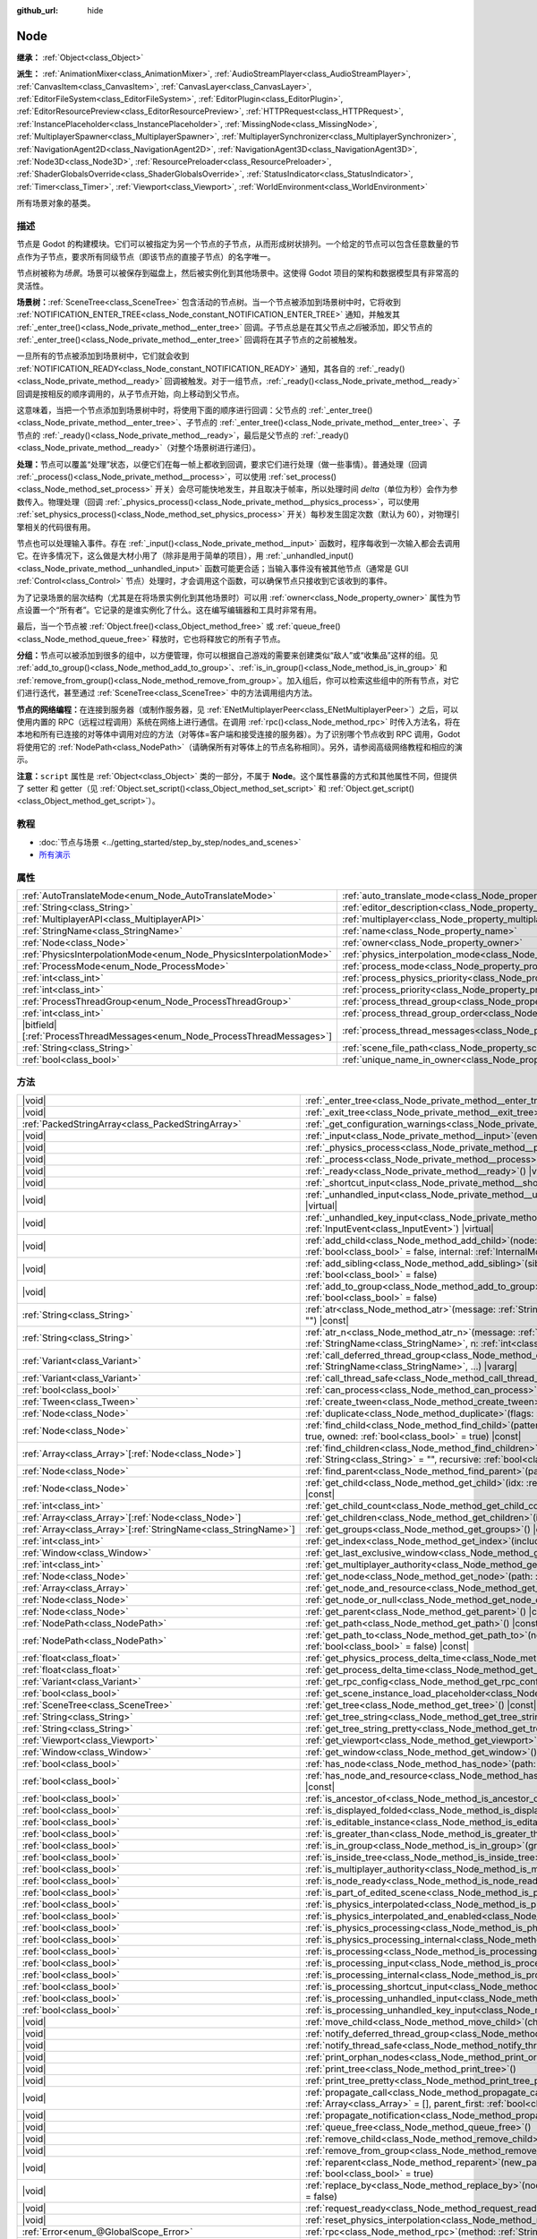 :github_url: hide

.. DO NOT EDIT THIS FILE!!!
.. Generated automatically from Godot engine sources.
.. Generator: https://github.com/godotengine/godot/tree/4.4/doc/tools/make_rst.py.
.. XML source: https://github.com/godotengine/godot/tree/4.4/doc/classes/Node.xml.

.. _class_Node:

Node
====

**继承：** :ref:`Object<class_Object>`

**派生：** :ref:`AnimationMixer<class_AnimationMixer>`, :ref:`AudioStreamPlayer<class_AudioStreamPlayer>`, :ref:`CanvasItem<class_CanvasItem>`, :ref:`CanvasLayer<class_CanvasLayer>`, :ref:`EditorFileSystem<class_EditorFileSystem>`, :ref:`EditorPlugin<class_EditorPlugin>`, :ref:`EditorResourcePreview<class_EditorResourcePreview>`, :ref:`HTTPRequest<class_HTTPRequest>`, :ref:`InstancePlaceholder<class_InstancePlaceholder>`, :ref:`MissingNode<class_MissingNode>`, :ref:`MultiplayerSpawner<class_MultiplayerSpawner>`, :ref:`MultiplayerSynchronizer<class_MultiplayerSynchronizer>`, :ref:`NavigationAgent2D<class_NavigationAgent2D>`, :ref:`NavigationAgent3D<class_NavigationAgent3D>`, :ref:`Node3D<class_Node3D>`, :ref:`ResourcePreloader<class_ResourcePreloader>`, :ref:`ShaderGlobalsOverride<class_ShaderGlobalsOverride>`, :ref:`StatusIndicator<class_StatusIndicator>`, :ref:`Timer<class_Timer>`, :ref:`Viewport<class_Viewport>`, :ref:`WorldEnvironment<class_WorldEnvironment>`

所有场景对象的基类。

.. rst-class:: classref-introduction-group

描述
----

节点是 Godot 的构建模块。它们可以被指定为另一个节点的子节点，从而形成树状排列。一个给定的节点可以包含任意数量的节点作为子节点，要求所有同级节点（即该节点的直接子节点）的名字唯一。

节点树被称为\ *场景*\ 。场景可以被保存到磁盘上，然后被实例化到其他场景中。这使得 Godot 项目的架构和数据模型具有非常高的灵活性。

\ **场景树：**\ :ref:`SceneTree<class_SceneTree>` 包含活动的节点树。当一个节点被添加到场景树中时，它将收到 :ref:`NOTIFICATION_ENTER_TREE<class_Node_constant_NOTIFICATION_ENTER_TREE>` 通知，并触发其 :ref:`_enter_tree()<class_Node_private_method__enter_tree>` 回调。子节点总是在其父节点\ *之后*\ 被添加，即父节点的 :ref:`_enter_tree()<class_Node_private_method__enter_tree>` 回调将在其子节点的之前被触发。

一旦所有的节点被添加到场景树中，它们就会收到 :ref:`NOTIFICATION_READY<class_Node_constant_NOTIFICATION_READY>` 通知，其各自的 :ref:`_ready()<class_Node_private_method__ready>` 回调被触发。对于一组节点，\ :ref:`_ready()<class_Node_private_method__ready>` 回调是按相反的顺序调用的，从子节点开始，向上移动到父节点。

这意味着，当把一个节点添加到场景树中时，将使用下面的顺序进行回调：父节点的 :ref:`_enter_tree()<class_Node_private_method__enter_tree>`\ 、子节点的 :ref:`_enter_tree()<class_Node_private_method__enter_tree>`\ 、子节点的 :ref:`_ready()<class_Node_private_method__ready>`\ ，最后是父节点的 :ref:`_ready()<class_Node_private_method__ready>`\ （对整个场景树进行递归）。

\ **处理：**\ 节点可以覆盖“处理”状态，以便它们在每一帧上都收到回调，要求它们进行处理（做一些事情）。普通处理（回调 :ref:`_process()<class_Node_private_method__process>`\ ，可以使用 :ref:`set_process()<class_Node_method_set_process>` 开关）会尽可能快地发生，并且取决于帧率，所以处理时间 *delta*\ （单位为秒）会作为参数传入。物理处理（回调 :ref:`_physics_process()<class_Node_private_method__physics_process>`\ ，可以使用 :ref:`set_physics_process()<class_Node_method_set_physics_process>` 开关）每秒发生固定次数（默认为 60），对物理引擎相关的代码很有用。

节点也可以处理输入事件。存在 :ref:`_input()<class_Node_private_method__input>` 函数时，程序每收到一次输入都会去调用它。在许多情况下，这么做是大材小用了（除非是用于简单的项目），用 :ref:`_unhandled_input()<class_Node_private_method__unhandled_input>` 函数可能更合适；当输入事件没有被其他节点（通常是 GUI :ref:`Control<class_Control>` 节点）处理时，才会调用这个函数，可以确保节点只接收到它该收到的事件。

为了记录场景的层次结构（尤其是在将场景实例化到其他场景时）可以用 :ref:`owner<class_Node_property_owner>` 属性为节点设置一个“所有者”。它记录的是谁实例化了什么。这在编写编辑器和工具时非常有用。

最后，当一个节点被 :ref:`Object.free()<class_Object_method_free>` 或 :ref:`queue_free()<class_Node_method_queue_free>` 释放时，它也将释放它的所有子节点。

\ **分组：**\ 节点可以被添加到很多的组中，以方便管理，你可以根据自己游戏的需要来创建类似“敌人”或“收集品”这样的组。见 :ref:`add_to_group()<class_Node_method_add_to_group>`\ 、\ :ref:`is_in_group()<class_Node_method_is_in_group>` 和 :ref:`remove_from_group()<class_Node_method_remove_from_group>`\ 。加入组后，你可以检索这些组中的所有节点，对它们进行迭代，甚至通过 :ref:`SceneTree<class_SceneTree>` 中的方法调用组内方法。

\ **节点的网络编程：**\ 在连接到服务器（或制作服务器，见 :ref:`ENetMultiplayerPeer<class_ENetMultiplayerPeer>`\ ）之后，可以使用内置的 RPC（远程过程调用）系统在网络上进行通信。在调用 :ref:`rpc()<class_Node_method_rpc>` 时传入方法名，将在本地和所有已连接的对等体中调用对应的方法（对等体=客户端和接受连接的服务器）。为了识别哪个节点收到 RPC 调用，Godot 将使用它的 :ref:`NodePath<class_NodePath>`\ （请确保所有对等体上的节点名称相同）。另外，请参阅高级网络教程和相应的演示。

\ **注意：**\ ``script`` 属性是 :ref:`Object<class_Object>` 类的一部分，不属于 **Node**\ 。这个属性暴露的方式和其他属性不同，但提供了 setter 和 getter（见 :ref:`Object.set_script()<class_Object_method_set_script>` 和 :ref:`Object.get_script()<class_Object_method_get_script>`\ ）。

.. rst-class:: classref-introduction-group

教程
----

- :doc:`节点与场景 <../getting_started/step_by_step/nodes_and_scenes>`

- `所有演示 <https://github.com/godotengine/godot-demo-projects/>`__

.. rst-class:: classref-reftable-group

属性
----

.. table::
   :widths: auto

   +-----------------------------------------------------------------------------+-----------------------------------------------------------------------------------+-----------+
   | :ref:`AutoTranslateMode<enum_Node_AutoTranslateMode>`                       | :ref:`auto_translate_mode<class_Node_property_auto_translate_mode>`               | ``0``     |
   +-----------------------------------------------------------------------------+-----------------------------------------------------------------------------------+-----------+
   | :ref:`String<class_String>`                                                 | :ref:`editor_description<class_Node_property_editor_description>`                 | ``""``    |
   +-----------------------------------------------------------------------------+-----------------------------------------------------------------------------------+-----------+
   | :ref:`MultiplayerAPI<class_MultiplayerAPI>`                                 | :ref:`multiplayer<class_Node_property_multiplayer>`                               |           |
   +-----------------------------------------------------------------------------+-----------------------------------------------------------------------------------+-----------+
   | :ref:`StringName<class_StringName>`                                         | :ref:`name<class_Node_property_name>`                                             |           |
   +-----------------------------------------------------------------------------+-----------------------------------------------------------------------------------+-----------+
   | :ref:`Node<class_Node>`                                                     | :ref:`owner<class_Node_property_owner>`                                           |           |
   +-----------------------------------------------------------------------------+-----------------------------------------------------------------------------------+-----------+
   | :ref:`PhysicsInterpolationMode<enum_Node_PhysicsInterpolationMode>`         | :ref:`physics_interpolation_mode<class_Node_property_physics_interpolation_mode>` | ``0``     |
   +-----------------------------------------------------------------------------+-----------------------------------------------------------------------------------+-----------+
   | :ref:`ProcessMode<enum_Node_ProcessMode>`                                   | :ref:`process_mode<class_Node_property_process_mode>`                             | ``0``     |
   +-----------------------------------------------------------------------------+-----------------------------------------------------------------------------------+-----------+
   | :ref:`int<class_int>`                                                       | :ref:`process_physics_priority<class_Node_property_process_physics_priority>`     | ``0``     |
   +-----------------------------------------------------------------------------+-----------------------------------------------------------------------------------+-----------+
   | :ref:`int<class_int>`                                                       | :ref:`process_priority<class_Node_property_process_priority>`                     | ``0``     |
   +-----------------------------------------------------------------------------+-----------------------------------------------------------------------------------+-----------+
   | :ref:`ProcessThreadGroup<enum_Node_ProcessThreadGroup>`                     | :ref:`process_thread_group<class_Node_property_process_thread_group>`             | ``0``     |
   +-----------------------------------------------------------------------------+-----------------------------------------------------------------------------------+-----------+
   | :ref:`int<class_int>`                                                       | :ref:`process_thread_group_order<class_Node_property_process_thread_group_order>` |           |
   +-----------------------------------------------------------------------------+-----------------------------------------------------------------------------------+-----------+
   | |bitfield|\[:ref:`ProcessThreadMessages<enum_Node_ProcessThreadMessages>`\] | :ref:`process_thread_messages<class_Node_property_process_thread_messages>`       |           |
   +-----------------------------------------------------------------------------+-----------------------------------------------------------------------------------+-----------+
   | :ref:`String<class_String>`                                                 | :ref:`scene_file_path<class_Node_property_scene_file_path>`                       |           |
   +-----------------------------------------------------------------------------+-----------------------------------------------------------------------------------+-----------+
   | :ref:`bool<class_bool>`                                                     | :ref:`unique_name_in_owner<class_Node_property_unique_name_in_owner>`             | ``false`` |
   +-----------------------------------------------------------------------------+-----------------------------------------------------------------------------------+-----------+

.. rst-class:: classref-reftable-group

方法
----

.. table::
   :widths: auto

   +------------------------------------------------------------------+-----------------------------------------------------------------------------------------------------------------------------------------------------------------------------------------------------------------------------------------+
   | |void|                                                           | :ref:`_enter_tree<class_Node_private_method__enter_tree>`\ (\ ) |virtual|                                                                                                                                                               |
   +------------------------------------------------------------------+-----------------------------------------------------------------------------------------------------------------------------------------------------------------------------------------------------------------------------------------+
   | |void|                                                           | :ref:`_exit_tree<class_Node_private_method__exit_tree>`\ (\ ) |virtual|                                                                                                                                                                 |
   +------------------------------------------------------------------+-----------------------------------------------------------------------------------------------------------------------------------------------------------------------------------------------------------------------------------------+
   | :ref:`PackedStringArray<class_PackedStringArray>`                | :ref:`_get_configuration_warnings<class_Node_private_method__get_configuration_warnings>`\ (\ ) |virtual| |const|                                                                                                                       |
   +------------------------------------------------------------------+-----------------------------------------------------------------------------------------------------------------------------------------------------------------------------------------------------------------------------------------+
   | |void|                                                           | :ref:`_input<class_Node_private_method__input>`\ (\ event\: :ref:`InputEvent<class_InputEvent>`\ ) |virtual|                                                                                                                            |
   +------------------------------------------------------------------+-----------------------------------------------------------------------------------------------------------------------------------------------------------------------------------------------------------------------------------------+
   | |void|                                                           | :ref:`_physics_process<class_Node_private_method__physics_process>`\ (\ delta\: :ref:`float<class_float>`\ ) |virtual|                                                                                                                  |
   +------------------------------------------------------------------+-----------------------------------------------------------------------------------------------------------------------------------------------------------------------------------------------------------------------------------------+
   | |void|                                                           | :ref:`_process<class_Node_private_method__process>`\ (\ delta\: :ref:`float<class_float>`\ ) |virtual|                                                                                                                                  |
   +------------------------------------------------------------------+-----------------------------------------------------------------------------------------------------------------------------------------------------------------------------------------------------------------------------------------+
   | |void|                                                           | :ref:`_ready<class_Node_private_method__ready>`\ (\ ) |virtual|                                                                                                                                                                         |
   +------------------------------------------------------------------+-----------------------------------------------------------------------------------------------------------------------------------------------------------------------------------------------------------------------------------------+
   | |void|                                                           | :ref:`_shortcut_input<class_Node_private_method__shortcut_input>`\ (\ event\: :ref:`InputEvent<class_InputEvent>`\ ) |virtual|                                                                                                          |
   +------------------------------------------------------------------+-----------------------------------------------------------------------------------------------------------------------------------------------------------------------------------------------------------------------------------------+
   | |void|                                                           | :ref:`_unhandled_input<class_Node_private_method__unhandled_input>`\ (\ event\: :ref:`InputEvent<class_InputEvent>`\ ) |virtual|                                                                                                        |
   +------------------------------------------------------------------+-----------------------------------------------------------------------------------------------------------------------------------------------------------------------------------------------------------------------------------------+
   | |void|                                                           | :ref:`_unhandled_key_input<class_Node_private_method__unhandled_key_input>`\ (\ event\: :ref:`InputEvent<class_InputEvent>`\ ) |virtual|                                                                                                |
   +------------------------------------------------------------------+-----------------------------------------------------------------------------------------------------------------------------------------------------------------------------------------------------------------------------------------+
   | |void|                                                           | :ref:`add_child<class_Node_method_add_child>`\ (\ node\: :ref:`Node<class_Node>`, force_readable_name\: :ref:`bool<class_bool>` = false, internal\: :ref:`InternalMode<enum_Node_InternalMode>` = 0\ )                                  |
   +------------------------------------------------------------------+-----------------------------------------------------------------------------------------------------------------------------------------------------------------------------------------------------------------------------------------+
   | |void|                                                           | :ref:`add_sibling<class_Node_method_add_sibling>`\ (\ sibling\: :ref:`Node<class_Node>`, force_readable_name\: :ref:`bool<class_bool>` = false\ )                                                                                       |
   +------------------------------------------------------------------+-----------------------------------------------------------------------------------------------------------------------------------------------------------------------------------------------------------------------------------------+
   | |void|                                                           | :ref:`add_to_group<class_Node_method_add_to_group>`\ (\ group\: :ref:`StringName<class_StringName>`, persistent\: :ref:`bool<class_bool>` = false\ )                                                                                    |
   +------------------------------------------------------------------+-----------------------------------------------------------------------------------------------------------------------------------------------------------------------------------------------------------------------------------------+
   | :ref:`String<class_String>`                                      | :ref:`atr<class_Node_method_atr>`\ (\ message\: :ref:`String<class_String>`, context\: :ref:`StringName<class_StringName>` = ""\ ) |const|                                                                                              |
   +------------------------------------------------------------------+-----------------------------------------------------------------------------------------------------------------------------------------------------------------------------------------------------------------------------------------+
   | :ref:`String<class_String>`                                      | :ref:`atr_n<class_Node_method_atr_n>`\ (\ message\: :ref:`String<class_String>`, plural_message\: :ref:`StringName<class_StringName>`, n\: :ref:`int<class_int>`, context\: :ref:`StringName<class_StringName>` = ""\ ) |const|         |
   +------------------------------------------------------------------+-----------------------------------------------------------------------------------------------------------------------------------------------------------------------------------------------------------------------------------------+
   | :ref:`Variant<class_Variant>`                                    | :ref:`call_deferred_thread_group<class_Node_method_call_deferred_thread_group>`\ (\ method\: :ref:`StringName<class_StringName>`, ...\ ) |vararg|                                                                                       |
   +------------------------------------------------------------------+-----------------------------------------------------------------------------------------------------------------------------------------------------------------------------------------------------------------------------------------+
   | :ref:`Variant<class_Variant>`                                    | :ref:`call_thread_safe<class_Node_method_call_thread_safe>`\ (\ method\: :ref:`StringName<class_StringName>`, ...\ ) |vararg|                                                                                                           |
   +------------------------------------------------------------------+-----------------------------------------------------------------------------------------------------------------------------------------------------------------------------------------------------------------------------------------+
   | :ref:`bool<class_bool>`                                          | :ref:`can_process<class_Node_method_can_process>`\ (\ ) |const|                                                                                                                                                                         |
   +------------------------------------------------------------------+-----------------------------------------------------------------------------------------------------------------------------------------------------------------------------------------------------------------------------------------+
   | :ref:`Tween<class_Tween>`                                        | :ref:`create_tween<class_Node_method_create_tween>`\ (\ )                                                                                                                                                                               |
   +------------------------------------------------------------------+-----------------------------------------------------------------------------------------------------------------------------------------------------------------------------------------------------------------------------------------+
   | :ref:`Node<class_Node>`                                          | :ref:`duplicate<class_Node_method_duplicate>`\ (\ flags\: :ref:`int<class_int>` = 15\ ) |const|                                                                                                                                         |
   +------------------------------------------------------------------+-----------------------------------------------------------------------------------------------------------------------------------------------------------------------------------------------------------------------------------------+
   | :ref:`Node<class_Node>`                                          | :ref:`find_child<class_Node_method_find_child>`\ (\ pattern\: :ref:`String<class_String>`, recursive\: :ref:`bool<class_bool>` = true, owned\: :ref:`bool<class_bool>` = true\ ) |const|                                                |
   +------------------------------------------------------------------+-----------------------------------------------------------------------------------------------------------------------------------------------------------------------------------------------------------------------------------------+
   | :ref:`Array<class_Array>`\[:ref:`Node<class_Node>`\]             | :ref:`find_children<class_Node_method_find_children>`\ (\ pattern\: :ref:`String<class_String>`, type\: :ref:`String<class_String>` = "", recursive\: :ref:`bool<class_bool>` = true, owned\: :ref:`bool<class_bool>` = true\ ) |const| |
   +------------------------------------------------------------------+-----------------------------------------------------------------------------------------------------------------------------------------------------------------------------------------------------------------------------------------+
   | :ref:`Node<class_Node>`                                          | :ref:`find_parent<class_Node_method_find_parent>`\ (\ pattern\: :ref:`String<class_String>`\ ) |const|                                                                                                                                  |
   +------------------------------------------------------------------+-----------------------------------------------------------------------------------------------------------------------------------------------------------------------------------------------------------------------------------------+
   | :ref:`Node<class_Node>`                                          | :ref:`get_child<class_Node_method_get_child>`\ (\ idx\: :ref:`int<class_int>`, include_internal\: :ref:`bool<class_bool>` = false\ ) |const|                                                                                            |
   +------------------------------------------------------------------+-----------------------------------------------------------------------------------------------------------------------------------------------------------------------------------------------------------------------------------------+
   | :ref:`int<class_int>`                                            | :ref:`get_child_count<class_Node_method_get_child_count>`\ (\ include_internal\: :ref:`bool<class_bool>` = false\ ) |const|                                                                                                             |
   +------------------------------------------------------------------+-----------------------------------------------------------------------------------------------------------------------------------------------------------------------------------------------------------------------------------------+
   | :ref:`Array<class_Array>`\[:ref:`Node<class_Node>`\]             | :ref:`get_children<class_Node_method_get_children>`\ (\ include_internal\: :ref:`bool<class_bool>` = false\ ) |const|                                                                                                                   |
   +------------------------------------------------------------------+-----------------------------------------------------------------------------------------------------------------------------------------------------------------------------------------------------------------------------------------+
   | :ref:`Array<class_Array>`\[:ref:`StringName<class_StringName>`\] | :ref:`get_groups<class_Node_method_get_groups>`\ (\ ) |const|                                                                                                                                                                           |
   +------------------------------------------------------------------+-----------------------------------------------------------------------------------------------------------------------------------------------------------------------------------------------------------------------------------------+
   | :ref:`int<class_int>`                                            | :ref:`get_index<class_Node_method_get_index>`\ (\ include_internal\: :ref:`bool<class_bool>` = false\ ) |const|                                                                                                                         |
   +------------------------------------------------------------------+-----------------------------------------------------------------------------------------------------------------------------------------------------------------------------------------------------------------------------------------+
   | :ref:`Window<class_Window>`                                      | :ref:`get_last_exclusive_window<class_Node_method_get_last_exclusive_window>`\ (\ ) |const|                                                                                                                                             |
   +------------------------------------------------------------------+-----------------------------------------------------------------------------------------------------------------------------------------------------------------------------------------------------------------------------------------+
   | :ref:`int<class_int>`                                            | :ref:`get_multiplayer_authority<class_Node_method_get_multiplayer_authority>`\ (\ ) |const|                                                                                                                                             |
   +------------------------------------------------------------------+-----------------------------------------------------------------------------------------------------------------------------------------------------------------------------------------------------------------------------------------+
   | :ref:`Node<class_Node>`                                          | :ref:`get_node<class_Node_method_get_node>`\ (\ path\: :ref:`NodePath<class_NodePath>`\ ) |const|                                                                                                                                       |
   +------------------------------------------------------------------+-----------------------------------------------------------------------------------------------------------------------------------------------------------------------------------------------------------------------------------------+
   | :ref:`Array<class_Array>`                                        | :ref:`get_node_and_resource<class_Node_method_get_node_and_resource>`\ (\ path\: :ref:`NodePath<class_NodePath>`\ )                                                                                                                     |
   +------------------------------------------------------------------+-----------------------------------------------------------------------------------------------------------------------------------------------------------------------------------------------------------------------------------------+
   | :ref:`Node<class_Node>`                                          | :ref:`get_node_or_null<class_Node_method_get_node_or_null>`\ (\ path\: :ref:`NodePath<class_NodePath>`\ ) |const|                                                                                                                       |
   +------------------------------------------------------------------+-----------------------------------------------------------------------------------------------------------------------------------------------------------------------------------------------------------------------------------------+
   | :ref:`Node<class_Node>`                                          | :ref:`get_parent<class_Node_method_get_parent>`\ (\ ) |const|                                                                                                                                                                           |
   +------------------------------------------------------------------+-----------------------------------------------------------------------------------------------------------------------------------------------------------------------------------------------------------------------------------------+
   | :ref:`NodePath<class_NodePath>`                                  | :ref:`get_path<class_Node_method_get_path>`\ (\ ) |const|                                                                                                                                                                               |
   +------------------------------------------------------------------+-----------------------------------------------------------------------------------------------------------------------------------------------------------------------------------------------------------------------------------------+
   | :ref:`NodePath<class_NodePath>`                                  | :ref:`get_path_to<class_Node_method_get_path_to>`\ (\ node\: :ref:`Node<class_Node>`, use_unique_path\: :ref:`bool<class_bool>` = false\ ) |const|                                                                                      |
   +------------------------------------------------------------------+-----------------------------------------------------------------------------------------------------------------------------------------------------------------------------------------------------------------------------------------+
   | :ref:`float<class_float>`                                        | :ref:`get_physics_process_delta_time<class_Node_method_get_physics_process_delta_time>`\ (\ ) |const|                                                                                                                                   |
   +------------------------------------------------------------------+-----------------------------------------------------------------------------------------------------------------------------------------------------------------------------------------------------------------------------------------+
   | :ref:`float<class_float>`                                        | :ref:`get_process_delta_time<class_Node_method_get_process_delta_time>`\ (\ ) |const|                                                                                                                                                   |
   +------------------------------------------------------------------+-----------------------------------------------------------------------------------------------------------------------------------------------------------------------------------------------------------------------------------------+
   | :ref:`Variant<class_Variant>`                                    | :ref:`get_rpc_config<class_Node_method_get_rpc_config>`\ (\ ) |const|                                                                                                                                                                   |
   +------------------------------------------------------------------+-----------------------------------------------------------------------------------------------------------------------------------------------------------------------------------------------------------------------------------------+
   | :ref:`bool<class_bool>`                                          | :ref:`get_scene_instance_load_placeholder<class_Node_method_get_scene_instance_load_placeholder>`\ (\ ) |const|                                                                                                                         |
   +------------------------------------------------------------------+-----------------------------------------------------------------------------------------------------------------------------------------------------------------------------------------------------------------------------------------+
   | :ref:`SceneTree<class_SceneTree>`                                | :ref:`get_tree<class_Node_method_get_tree>`\ (\ ) |const|                                                                                                                                                                               |
   +------------------------------------------------------------------+-----------------------------------------------------------------------------------------------------------------------------------------------------------------------------------------------------------------------------------------+
   | :ref:`String<class_String>`                                      | :ref:`get_tree_string<class_Node_method_get_tree_string>`\ (\ )                                                                                                                                                                         |
   +------------------------------------------------------------------+-----------------------------------------------------------------------------------------------------------------------------------------------------------------------------------------------------------------------------------------+
   | :ref:`String<class_String>`                                      | :ref:`get_tree_string_pretty<class_Node_method_get_tree_string_pretty>`\ (\ )                                                                                                                                                           |
   +------------------------------------------------------------------+-----------------------------------------------------------------------------------------------------------------------------------------------------------------------------------------------------------------------------------------+
   | :ref:`Viewport<class_Viewport>`                                  | :ref:`get_viewport<class_Node_method_get_viewport>`\ (\ ) |const|                                                                                                                                                                       |
   +------------------------------------------------------------------+-----------------------------------------------------------------------------------------------------------------------------------------------------------------------------------------------------------------------------------------+
   | :ref:`Window<class_Window>`                                      | :ref:`get_window<class_Node_method_get_window>`\ (\ ) |const|                                                                                                                                                                           |
   +------------------------------------------------------------------+-----------------------------------------------------------------------------------------------------------------------------------------------------------------------------------------------------------------------------------------+
   | :ref:`bool<class_bool>`                                          | :ref:`has_node<class_Node_method_has_node>`\ (\ path\: :ref:`NodePath<class_NodePath>`\ ) |const|                                                                                                                                       |
   +------------------------------------------------------------------+-----------------------------------------------------------------------------------------------------------------------------------------------------------------------------------------------------------------------------------------+
   | :ref:`bool<class_bool>`                                          | :ref:`has_node_and_resource<class_Node_method_has_node_and_resource>`\ (\ path\: :ref:`NodePath<class_NodePath>`\ ) |const|                                                                                                             |
   +------------------------------------------------------------------+-----------------------------------------------------------------------------------------------------------------------------------------------------------------------------------------------------------------------------------------+
   | :ref:`bool<class_bool>`                                          | :ref:`is_ancestor_of<class_Node_method_is_ancestor_of>`\ (\ node\: :ref:`Node<class_Node>`\ ) |const|                                                                                                                                   |
   +------------------------------------------------------------------+-----------------------------------------------------------------------------------------------------------------------------------------------------------------------------------------------------------------------------------------+
   | :ref:`bool<class_bool>`                                          | :ref:`is_displayed_folded<class_Node_method_is_displayed_folded>`\ (\ ) |const|                                                                                                                                                         |
   +------------------------------------------------------------------+-----------------------------------------------------------------------------------------------------------------------------------------------------------------------------------------------------------------------------------------+
   | :ref:`bool<class_bool>`                                          | :ref:`is_editable_instance<class_Node_method_is_editable_instance>`\ (\ node\: :ref:`Node<class_Node>`\ ) |const|                                                                                                                       |
   +------------------------------------------------------------------+-----------------------------------------------------------------------------------------------------------------------------------------------------------------------------------------------------------------------------------------+
   | :ref:`bool<class_bool>`                                          | :ref:`is_greater_than<class_Node_method_is_greater_than>`\ (\ node\: :ref:`Node<class_Node>`\ ) |const|                                                                                                                                 |
   +------------------------------------------------------------------+-----------------------------------------------------------------------------------------------------------------------------------------------------------------------------------------------------------------------------------------+
   | :ref:`bool<class_bool>`                                          | :ref:`is_in_group<class_Node_method_is_in_group>`\ (\ group\: :ref:`StringName<class_StringName>`\ ) |const|                                                                                                                            |
   +------------------------------------------------------------------+-----------------------------------------------------------------------------------------------------------------------------------------------------------------------------------------------------------------------------------------+
   | :ref:`bool<class_bool>`                                          | :ref:`is_inside_tree<class_Node_method_is_inside_tree>`\ (\ ) |const|                                                                                                                                                                   |
   +------------------------------------------------------------------+-----------------------------------------------------------------------------------------------------------------------------------------------------------------------------------------------------------------------------------------+
   | :ref:`bool<class_bool>`                                          | :ref:`is_multiplayer_authority<class_Node_method_is_multiplayer_authority>`\ (\ ) |const|                                                                                                                                               |
   +------------------------------------------------------------------+-----------------------------------------------------------------------------------------------------------------------------------------------------------------------------------------------------------------------------------------+
   | :ref:`bool<class_bool>`                                          | :ref:`is_node_ready<class_Node_method_is_node_ready>`\ (\ ) |const|                                                                                                                                                                     |
   +------------------------------------------------------------------+-----------------------------------------------------------------------------------------------------------------------------------------------------------------------------------------------------------------------------------------+
   | :ref:`bool<class_bool>`                                          | :ref:`is_part_of_edited_scene<class_Node_method_is_part_of_edited_scene>`\ (\ ) |const|                                                                                                                                                 |
   +------------------------------------------------------------------+-----------------------------------------------------------------------------------------------------------------------------------------------------------------------------------------------------------------------------------------+
   | :ref:`bool<class_bool>`                                          | :ref:`is_physics_interpolated<class_Node_method_is_physics_interpolated>`\ (\ ) |const|                                                                                                                                                 |
   +------------------------------------------------------------------+-----------------------------------------------------------------------------------------------------------------------------------------------------------------------------------------------------------------------------------------+
   | :ref:`bool<class_bool>`                                          | :ref:`is_physics_interpolated_and_enabled<class_Node_method_is_physics_interpolated_and_enabled>`\ (\ ) |const|                                                                                                                         |
   +------------------------------------------------------------------+-----------------------------------------------------------------------------------------------------------------------------------------------------------------------------------------------------------------------------------------+
   | :ref:`bool<class_bool>`                                          | :ref:`is_physics_processing<class_Node_method_is_physics_processing>`\ (\ ) |const|                                                                                                                                                     |
   +------------------------------------------------------------------+-----------------------------------------------------------------------------------------------------------------------------------------------------------------------------------------------------------------------------------------+
   | :ref:`bool<class_bool>`                                          | :ref:`is_physics_processing_internal<class_Node_method_is_physics_processing_internal>`\ (\ ) |const|                                                                                                                                   |
   +------------------------------------------------------------------+-----------------------------------------------------------------------------------------------------------------------------------------------------------------------------------------------------------------------------------------+
   | :ref:`bool<class_bool>`                                          | :ref:`is_processing<class_Node_method_is_processing>`\ (\ ) |const|                                                                                                                                                                     |
   +------------------------------------------------------------------+-----------------------------------------------------------------------------------------------------------------------------------------------------------------------------------------------------------------------------------------+
   | :ref:`bool<class_bool>`                                          | :ref:`is_processing_input<class_Node_method_is_processing_input>`\ (\ ) |const|                                                                                                                                                         |
   +------------------------------------------------------------------+-----------------------------------------------------------------------------------------------------------------------------------------------------------------------------------------------------------------------------------------+
   | :ref:`bool<class_bool>`                                          | :ref:`is_processing_internal<class_Node_method_is_processing_internal>`\ (\ ) |const|                                                                                                                                                   |
   +------------------------------------------------------------------+-----------------------------------------------------------------------------------------------------------------------------------------------------------------------------------------------------------------------------------------+
   | :ref:`bool<class_bool>`                                          | :ref:`is_processing_shortcut_input<class_Node_method_is_processing_shortcut_input>`\ (\ ) |const|                                                                                                                                       |
   +------------------------------------------------------------------+-----------------------------------------------------------------------------------------------------------------------------------------------------------------------------------------------------------------------------------------+
   | :ref:`bool<class_bool>`                                          | :ref:`is_processing_unhandled_input<class_Node_method_is_processing_unhandled_input>`\ (\ ) |const|                                                                                                                                     |
   +------------------------------------------------------------------+-----------------------------------------------------------------------------------------------------------------------------------------------------------------------------------------------------------------------------------------+
   | :ref:`bool<class_bool>`                                          | :ref:`is_processing_unhandled_key_input<class_Node_method_is_processing_unhandled_key_input>`\ (\ ) |const|                                                                                                                             |
   +------------------------------------------------------------------+-----------------------------------------------------------------------------------------------------------------------------------------------------------------------------------------------------------------------------------------+
   | |void|                                                           | :ref:`move_child<class_Node_method_move_child>`\ (\ child_node\: :ref:`Node<class_Node>`, to_index\: :ref:`int<class_int>`\ )                                                                                                           |
   +------------------------------------------------------------------+-----------------------------------------------------------------------------------------------------------------------------------------------------------------------------------------------------------------------------------------+
   | |void|                                                           | :ref:`notify_deferred_thread_group<class_Node_method_notify_deferred_thread_group>`\ (\ what\: :ref:`int<class_int>`\ )                                                                                                                 |
   +------------------------------------------------------------------+-----------------------------------------------------------------------------------------------------------------------------------------------------------------------------------------------------------------------------------------+
   | |void|                                                           | :ref:`notify_thread_safe<class_Node_method_notify_thread_safe>`\ (\ what\: :ref:`int<class_int>`\ )                                                                                                                                     |
   +------------------------------------------------------------------+-----------------------------------------------------------------------------------------------------------------------------------------------------------------------------------------------------------------------------------------+
   | |void|                                                           | :ref:`print_orphan_nodes<class_Node_method_print_orphan_nodes>`\ (\ ) |static|                                                                                                                                                          |
   +------------------------------------------------------------------+-----------------------------------------------------------------------------------------------------------------------------------------------------------------------------------------------------------------------------------------+
   | |void|                                                           | :ref:`print_tree<class_Node_method_print_tree>`\ (\ )                                                                                                                                                                                   |
   +------------------------------------------------------------------+-----------------------------------------------------------------------------------------------------------------------------------------------------------------------------------------------------------------------------------------+
   | |void|                                                           | :ref:`print_tree_pretty<class_Node_method_print_tree_pretty>`\ (\ )                                                                                                                                                                     |
   +------------------------------------------------------------------+-----------------------------------------------------------------------------------------------------------------------------------------------------------------------------------------------------------------------------------------+
   | |void|                                                           | :ref:`propagate_call<class_Node_method_propagate_call>`\ (\ method\: :ref:`StringName<class_StringName>`, args\: :ref:`Array<class_Array>` = [], parent_first\: :ref:`bool<class_bool>` = false\ )                                      |
   +------------------------------------------------------------------+-----------------------------------------------------------------------------------------------------------------------------------------------------------------------------------------------------------------------------------------+
   | |void|                                                           | :ref:`propagate_notification<class_Node_method_propagate_notification>`\ (\ what\: :ref:`int<class_int>`\ )                                                                                                                             |
   +------------------------------------------------------------------+-----------------------------------------------------------------------------------------------------------------------------------------------------------------------------------------------------------------------------------------+
   | |void|                                                           | :ref:`queue_free<class_Node_method_queue_free>`\ (\ )                                                                                                                                                                                   |
   +------------------------------------------------------------------+-----------------------------------------------------------------------------------------------------------------------------------------------------------------------------------------------------------------------------------------+
   | |void|                                                           | :ref:`remove_child<class_Node_method_remove_child>`\ (\ node\: :ref:`Node<class_Node>`\ )                                                                                                                                               |
   +------------------------------------------------------------------+-----------------------------------------------------------------------------------------------------------------------------------------------------------------------------------------------------------------------------------------+
   | |void|                                                           | :ref:`remove_from_group<class_Node_method_remove_from_group>`\ (\ group\: :ref:`StringName<class_StringName>`\ )                                                                                                                        |
   +------------------------------------------------------------------+-----------------------------------------------------------------------------------------------------------------------------------------------------------------------------------------------------------------------------------------+
   | |void|                                                           | :ref:`reparent<class_Node_method_reparent>`\ (\ new_parent\: :ref:`Node<class_Node>`, keep_global_transform\: :ref:`bool<class_bool>` = true\ )                                                                                         |
   +------------------------------------------------------------------+-----------------------------------------------------------------------------------------------------------------------------------------------------------------------------------------------------------------------------------------+
   | |void|                                                           | :ref:`replace_by<class_Node_method_replace_by>`\ (\ node\: :ref:`Node<class_Node>`, keep_groups\: :ref:`bool<class_bool>` = false\ )                                                                                                    |
   +------------------------------------------------------------------+-----------------------------------------------------------------------------------------------------------------------------------------------------------------------------------------------------------------------------------------+
   | |void|                                                           | :ref:`request_ready<class_Node_method_request_ready>`\ (\ )                                                                                                                                                                             |
   +------------------------------------------------------------------+-----------------------------------------------------------------------------------------------------------------------------------------------------------------------------------------------------------------------------------------+
   | |void|                                                           | :ref:`reset_physics_interpolation<class_Node_method_reset_physics_interpolation>`\ (\ )                                                                                                                                                 |
   +------------------------------------------------------------------+-----------------------------------------------------------------------------------------------------------------------------------------------------------------------------------------------------------------------------------------+
   | :ref:`Error<enum_@GlobalScope_Error>`                            | :ref:`rpc<class_Node_method_rpc>`\ (\ method\: :ref:`StringName<class_StringName>`, ...\ ) |vararg|                                                                                                                                     |
   +------------------------------------------------------------------+-----------------------------------------------------------------------------------------------------------------------------------------------------------------------------------------------------------------------------------------+
   | |void|                                                           | :ref:`rpc_config<class_Node_method_rpc_config>`\ (\ method\: :ref:`StringName<class_StringName>`, config\: :ref:`Variant<class_Variant>`\ )                                                                                             |
   +------------------------------------------------------------------+-----------------------------------------------------------------------------------------------------------------------------------------------------------------------------------------------------------------------------------------+
   | :ref:`Error<enum_@GlobalScope_Error>`                            | :ref:`rpc_id<class_Node_method_rpc_id>`\ (\ peer_id\: :ref:`int<class_int>`, method\: :ref:`StringName<class_StringName>`, ...\ ) |vararg|                                                                                              |
   +------------------------------------------------------------------+-----------------------------------------------------------------------------------------------------------------------------------------------------------------------------------------------------------------------------------------+
   | |void|                                                           | :ref:`set_deferred_thread_group<class_Node_method_set_deferred_thread_group>`\ (\ property\: :ref:`StringName<class_StringName>`, value\: :ref:`Variant<class_Variant>`\ )                                                              |
   +------------------------------------------------------------------+-----------------------------------------------------------------------------------------------------------------------------------------------------------------------------------------------------------------------------------------+
   | |void|                                                           | :ref:`set_display_folded<class_Node_method_set_display_folded>`\ (\ fold\: :ref:`bool<class_bool>`\ )                                                                                                                                   |
   +------------------------------------------------------------------+-----------------------------------------------------------------------------------------------------------------------------------------------------------------------------------------------------------------------------------------+
   | |void|                                                           | :ref:`set_editable_instance<class_Node_method_set_editable_instance>`\ (\ node\: :ref:`Node<class_Node>`, is_editable\: :ref:`bool<class_bool>`\ )                                                                                      |
   +------------------------------------------------------------------+-----------------------------------------------------------------------------------------------------------------------------------------------------------------------------------------------------------------------------------------+
   | |void|                                                           | :ref:`set_multiplayer_authority<class_Node_method_set_multiplayer_authority>`\ (\ id\: :ref:`int<class_int>`, recursive\: :ref:`bool<class_bool>` = true\ )                                                                             |
   +------------------------------------------------------------------+-----------------------------------------------------------------------------------------------------------------------------------------------------------------------------------------------------------------------------------------+
   | |void|                                                           | :ref:`set_physics_process<class_Node_method_set_physics_process>`\ (\ enable\: :ref:`bool<class_bool>`\ )                                                                                                                               |
   +------------------------------------------------------------------+-----------------------------------------------------------------------------------------------------------------------------------------------------------------------------------------------------------------------------------------+
   | |void|                                                           | :ref:`set_physics_process_internal<class_Node_method_set_physics_process_internal>`\ (\ enable\: :ref:`bool<class_bool>`\ )                                                                                                             |
   +------------------------------------------------------------------+-----------------------------------------------------------------------------------------------------------------------------------------------------------------------------------------------------------------------------------------+
   | |void|                                                           | :ref:`set_process<class_Node_method_set_process>`\ (\ enable\: :ref:`bool<class_bool>`\ )                                                                                                                                               |
   +------------------------------------------------------------------+-----------------------------------------------------------------------------------------------------------------------------------------------------------------------------------------------------------------------------------------+
   | |void|                                                           | :ref:`set_process_input<class_Node_method_set_process_input>`\ (\ enable\: :ref:`bool<class_bool>`\ )                                                                                                                                   |
   +------------------------------------------------------------------+-----------------------------------------------------------------------------------------------------------------------------------------------------------------------------------------------------------------------------------------+
   | |void|                                                           | :ref:`set_process_internal<class_Node_method_set_process_internal>`\ (\ enable\: :ref:`bool<class_bool>`\ )                                                                                                                             |
   +------------------------------------------------------------------+-----------------------------------------------------------------------------------------------------------------------------------------------------------------------------------------------------------------------------------------+
   | |void|                                                           | :ref:`set_process_shortcut_input<class_Node_method_set_process_shortcut_input>`\ (\ enable\: :ref:`bool<class_bool>`\ )                                                                                                                 |
   +------------------------------------------------------------------+-----------------------------------------------------------------------------------------------------------------------------------------------------------------------------------------------------------------------------------------+
   | |void|                                                           | :ref:`set_process_unhandled_input<class_Node_method_set_process_unhandled_input>`\ (\ enable\: :ref:`bool<class_bool>`\ )                                                                                                               |
   +------------------------------------------------------------------+-----------------------------------------------------------------------------------------------------------------------------------------------------------------------------------------------------------------------------------------+
   | |void|                                                           | :ref:`set_process_unhandled_key_input<class_Node_method_set_process_unhandled_key_input>`\ (\ enable\: :ref:`bool<class_bool>`\ )                                                                                                       |
   +------------------------------------------------------------------+-----------------------------------------------------------------------------------------------------------------------------------------------------------------------------------------------------------------------------------------+
   | |void|                                                           | :ref:`set_scene_instance_load_placeholder<class_Node_method_set_scene_instance_load_placeholder>`\ (\ load_placeholder\: :ref:`bool<class_bool>`\ )                                                                                     |
   +------------------------------------------------------------------+-----------------------------------------------------------------------------------------------------------------------------------------------------------------------------------------------------------------------------------------+
   | |void|                                                           | :ref:`set_thread_safe<class_Node_method_set_thread_safe>`\ (\ property\: :ref:`StringName<class_StringName>`, value\: :ref:`Variant<class_Variant>`\ )                                                                                  |
   +------------------------------------------------------------------+-----------------------------------------------------------------------------------------------------------------------------------------------------------------------------------------------------------------------------------------+
   | |void|                                                           | :ref:`set_translation_domain_inherited<class_Node_method_set_translation_domain_inherited>`\ (\ )                                                                                                                                       |
   +------------------------------------------------------------------+-----------------------------------------------------------------------------------------------------------------------------------------------------------------------------------------------------------------------------------------+
   | |void|                                                           | :ref:`update_configuration_warnings<class_Node_method_update_configuration_warnings>`\ (\ )                                                                                                                                             |
   +------------------------------------------------------------------+-----------------------------------------------------------------------------------------------------------------------------------------------------------------------------------------------------------------------------------------+

.. rst-class:: classref-section-separator

----

.. rst-class:: classref-descriptions-group

信号
----

.. _class_Node_signal_child_entered_tree:

.. rst-class:: classref-signal

**child_entered_tree**\ (\ node\: :ref:`Node<class_Node>`\ ) :ref:`🔗<class_Node_signal_child_entered_tree>`

当子节点 ``node`` 进入 :ref:`SceneTree<class_SceneTree>` 时触发，通常是因为该节点进入了树（参见 :ref:`tree_entered<class_Node_signal_tree_entered>`\ ），或者 :ref:`add_child()<class_Node_method_add_child>` 已被调用。

该信号在子节点自己的 :ref:`NOTIFICATION_ENTER_TREE<class_Node_constant_NOTIFICATION_ENTER_TREE>` 和 :ref:`tree_entered<class_Node_signal_tree_entered>` *之后*\ 触发。

.. rst-class:: classref-item-separator

----

.. _class_Node_signal_child_exiting_tree:

.. rst-class:: classref-signal

**child_exiting_tree**\ (\ node\: :ref:`Node<class_Node>`\ ) :ref:`🔗<class_Node_signal_child_exiting_tree>`

当子节点 ``node`` 即将退出 :ref:`SceneTree<class_SceneTree>` 时发出，通常是因为该节点正在退出树（请参阅 :ref:`tree_exiting<class_Node_signal_tree_exiting>`\ ），或者因为子节点 ``node`` 正在被移除或释放。

当收到该信号时，子节点 ``node`` 仍然可以在树内访问。该信号在子节点自己的 :ref:`tree_exiting<class_Node_signal_tree_exiting>` 和 :ref:`NOTIFICATION_EXIT_TREE<class_Node_constant_NOTIFICATION_EXIT_TREE>` *之后*\ 触发。

.. rst-class:: classref-item-separator

----

.. _class_Node_signal_child_order_changed:

.. rst-class:: classref-signal

**child_order_changed**\ (\ ) :ref:`🔗<class_Node_signal_child_order_changed>`

子节点列表发生改变时发出。发生在添加、移动、移除子节点时。

.. rst-class:: classref-item-separator

----

.. _class_Node_signal_editor_description_changed:

.. rst-class:: classref-signal

**editor_description_changed**\ (\ node\: :ref:`Node<class_Node>`\ ) :ref:`🔗<class_Node_signal_editor_description_changed>`

当节点的编辑器描述字段更改时发出。

.. rst-class:: classref-item-separator

----

.. _class_Node_signal_editor_state_changed:

.. rst-class:: classref-signal

**editor_state_changed**\ (\ ) :ref:`🔗<class_Node_signal_editor_state_changed>`

该节点与编辑器相关的属性发生更改时发出。仅在编辑器中发出。

.. rst-class:: classref-item-separator

----

.. _class_Node_signal_ready:

.. rst-class:: classref-signal

**ready**\ (\ ) :ref:`🔗<class_Node_signal_ready>`

在 :ref:`_ready()<class_Node_private_method__ready>` 被调用后，当节点被视为就绪时发出。

.. rst-class:: classref-item-separator

----

.. _class_Node_signal_renamed:

.. rst-class:: classref-signal

**renamed**\ (\ ) :ref:`🔗<class_Node_signal_renamed>`

节点位于场景树中，在节点的 :ref:`name<class_Node_property_name>` 更改时发出。

.. rst-class:: classref-item-separator

----

.. _class_Node_signal_replacing_by:

.. rst-class:: classref-signal

**replacing_by**\ (\ node\: :ref:`Node<class_Node>`\ ) :ref:`🔗<class_Node_signal_replacing_by>`

当该节点被 ``node`` 替换时触发，见 :ref:`replace_by()<class_Node_method_replace_by>`\ 。

这个信号的触发时机在 ``node`` 被添加为原父节点的子节点\ *之后*\ ，但是在所有原子节点重设父节点为 ``node`` *之前*\ 。

.. rst-class:: classref-item-separator

----

.. _class_Node_signal_tree_entered:

.. rst-class:: classref-signal

**tree_entered**\ (\ ) :ref:`🔗<class_Node_signal_tree_entered>`

当该节点进入树时触发。

这个信号会在相关的 :ref:`NOTIFICATION_ENTER_TREE<class_Node_constant_NOTIFICATION_ENTER_TREE>` 通知\ *之后*\ 触发。

.. rst-class:: classref-item-separator

----

.. _class_Node_signal_tree_exited:

.. rst-class:: classref-signal

**tree_exited**\ (\ ) :ref:`🔗<class_Node_signal_tree_exited>`

节点退出树并且不再活动后发出。

该信号会在相关的 :ref:`NOTIFICATION_EXIT_TREE<class_Node_constant_NOTIFICATION_EXIT_TREE>` 通知\ *之后*\ 发出。

.. rst-class:: classref-item-separator

----

.. _class_Node_signal_tree_exiting:

.. rst-class:: classref-signal

**tree_exiting**\ (\ ) :ref:`🔗<class_Node_signal_tree_exiting>`

当节点即将退出树时发出。节点仍然有效。因此，这是反初始化（如果愿意，也可以称之为“析构函数”）的正确位置。

该信号会在节点的 :ref:`_exit_tree()<class_Node_private_method__exit_tree>` *之后*\ 和相关的 :ref:`NOTIFICATION_EXIT_TREE<class_Node_constant_NOTIFICATION_EXIT_TREE>` *之前*\ 发出。

.. rst-class:: classref-section-separator

----

.. rst-class:: classref-descriptions-group

枚举
----

.. _enum_Node_ProcessMode:

.. rst-class:: classref-enumeration

enum **ProcessMode**: :ref:`🔗<enum_Node_ProcessMode>`

.. _class_Node_constant_PROCESS_MODE_INHERIT:

.. rst-class:: classref-enumeration-constant

:ref:`ProcessMode<enum_Node_ProcessMode>` **PROCESS_MODE_INHERIT** = ``0``

从该节点的父节点继承 :ref:`process_mode<class_Node_property_process_mode>`\ 。这是任何新创建的节点的默认设置。

.. _class_Node_constant_PROCESS_MODE_PAUSABLE:

.. rst-class:: classref-enumeration-constant

:ref:`ProcessMode<enum_Node_ProcessMode>` **PROCESS_MODE_PAUSABLE** = ``1``

当 :ref:`SceneTree.paused<class_SceneTree_property_paused>` 为 ``true`` 时停止处理。这是 :ref:`PROCESS_MODE_WHEN_PAUSED<class_Node_constant_PROCESS_MODE_WHEN_PAUSED>` 的逆，也是根节点的默认值。

.. _class_Node_constant_PROCESS_MODE_WHEN_PAUSED:

.. rst-class:: classref-enumeration-constant

:ref:`ProcessMode<enum_Node_ProcessMode>` **PROCESS_MODE_WHEN_PAUSED** = ``2``

**仅**\ 当 :ref:`SceneTree.paused<class_SceneTree_property_paused>` 为 ``true`` 时处理。与 :ref:`PROCESS_MODE_PAUSABLE<class_Node_constant_PROCESS_MODE_PAUSABLE>` 相反。

.. _class_Node_constant_PROCESS_MODE_ALWAYS:

.. rst-class:: classref-enumeration-constant

:ref:`ProcessMode<enum_Node_ProcessMode>` **PROCESS_MODE_ALWAYS** = ``3``

始终处理。忽略 :ref:`SceneTree.paused<class_SceneTree_property_paused>` 的取值，保持处理。与 :ref:`PROCESS_MODE_DISABLED<class_Node_constant_PROCESS_MODE_DISABLED>` 相反。

.. _class_Node_constant_PROCESS_MODE_DISABLED:

.. rst-class:: classref-enumeration-constant

:ref:`ProcessMode<enum_Node_ProcessMode>` **PROCESS_MODE_DISABLED** = ``4``

从不处理。完全禁用处理，忽略 :ref:`SceneTree.paused<class_SceneTree_property_paused>`\ 。与 :ref:`PROCESS_MODE_ALWAYS<class_Node_constant_PROCESS_MODE_ALWAYS>` 相反。

.. rst-class:: classref-item-separator

----

.. _enum_Node_ProcessThreadGroup:

.. rst-class:: classref-enumeration

enum **ProcessThreadGroup**: :ref:`🔗<enum_Node_ProcessThreadGroup>`

.. _class_Node_constant_PROCESS_THREAD_GROUP_INHERIT:

.. rst-class:: classref-enumeration-constant

:ref:`ProcessThreadGroup<enum_Node_ProcessThreadGroup>` **PROCESS_THREAD_GROUP_INHERIT** = ``0``

根据第一个具有非继承线程组模式的父节点（或祖父节点）的线程组模式来处理该节点。详见 :ref:`process_thread_group<class_Node_property_process_thread_group>`\ 。

.. _class_Node_constant_PROCESS_THREAD_GROUP_MAIN_THREAD:

.. rst-class:: classref-enumeration-constant

:ref:`ProcessThreadGroup<enum_Node_ProcessThreadGroup>` **PROCESS_THREAD_GROUP_MAIN_THREAD** = ``1``

在主线程上处理该节点（以及设为继承的子节点）。详见 :ref:`process_thread_group<class_Node_property_process_thread_group>`\ 。

.. _class_Node_constant_PROCESS_THREAD_GROUP_SUB_THREAD:

.. rst-class:: classref-enumeration-constant

:ref:`ProcessThreadGroup<enum_Node_ProcessThreadGroup>` **PROCESS_THREAD_GROUP_SUB_THREAD** = ``2``

在子线程上处理该节点（以及设为继承的子节点）。详见 :ref:`process_thread_group<class_Node_property_process_thread_group>`\ 。

.. rst-class:: classref-item-separator

----

.. _enum_Node_ProcessThreadMessages:

.. rst-class:: classref-enumeration

flags **ProcessThreadMessages**: :ref:`🔗<enum_Node_ProcessThreadMessages>`

.. _class_Node_constant_FLAG_PROCESS_THREAD_MESSAGES:

.. rst-class:: classref-enumeration-constant

:ref:`ProcessThreadMessages<enum_Node_ProcessThreadMessages>` **FLAG_PROCESS_THREAD_MESSAGES** = ``1``

允许该节点在调用 :ref:`_process()<class_Node_private_method__process>` 前处理 :ref:`call_deferred_thread_group()<class_Node_method_call_deferred_thread_group>` 创建的多线程消息。

.. _class_Node_constant_FLAG_PROCESS_THREAD_MESSAGES_PHYSICS:

.. rst-class:: classref-enumeration-constant

:ref:`ProcessThreadMessages<enum_Node_ProcessThreadMessages>` **FLAG_PROCESS_THREAD_MESSAGES_PHYSICS** = ``2``

允许该节点在调用 :ref:`_physics_process()<class_Node_private_method__physics_process>` 前处理 :ref:`call_deferred_thread_group()<class_Node_method_call_deferred_thread_group>` 创建的多线程消息。

.. _class_Node_constant_FLAG_PROCESS_THREAD_MESSAGES_ALL:

.. rst-class:: classref-enumeration-constant

:ref:`ProcessThreadMessages<enum_Node_ProcessThreadMessages>` **FLAG_PROCESS_THREAD_MESSAGES_ALL** = ``3``

允许该节点在调用 :ref:`_process()<class_Node_private_method__process>` 或 :ref:`_physics_process()<class_Node_private_method__physics_process>` 之前，处理使用 :ref:`call_deferred_thread_group()<class_Node_method_call_deferred_thread_group>` 创建的线程消息。

.. rst-class:: classref-item-separator

----

.. _enum_Node_PhysicsInterpolationMode:

.. rst-class:: classref-enumeration

enum **PhysicsInterpolationMode**: :ref:`🔗<enum_Node_PhysicsInterpolationMode>`

.. _class_Node_constant_PHYSICS_INTERPOLATION_MODE_INHERIT:

.. rst-class:: classref-enumeration-constant

:ref:`PhysicsInterpolationMode<enum_Node_PhysicsInterpolationMode>` **PHYSICS_INTERPOLATION_MODE_INHERIT** = ``0``

从该节点的父节点继承 :ref:`physics_interpolation_mode<class_Node_property_physics_interpolation_mode>`\ 。这是任何新创建的节点的默认设置。

.. _class_Node_constant_PHYSICS_INTERPOLATION_MODE_ON:

.. rst-class:: classref-enumeration-constant

:ref:`PhysicsInterpolationMode<enum_Node_PhysicsInterpolationMode>` **PHYSICS_INTERPOLATION_MODE_ON** = ``1``

为该节点以及设置为 :ref:`PHYSICS_INTERPOLATION_MODE_INHERIT<class_Node_constant_PHYSICS_INTERPOLATION_MODE_INHERIT>` 的子节点启用物理插值。这是根节点的默认设置。

.. _class_Node_constant_PHYSICS_INTERPOLATION_MODE_OFF:

.. rst-class:: classref-enumeration-constant

:ref:`PhysicsInterpolationMode<enum_Node_PhysicsInterpolationMode>` **PHYSICS_INTERPOLATION_MODE_OFF** = ``2``

禁用该节点以及设置为 :ref:`PHYSICS_INTERPOLATION_MODE_INHERIT<class_Node_constant_PHYSICS_INTERPOLATION_MODE_INHERIT>` 的子节点的物理插值。

.. rst-class:: classref-item-separator

----

.. _enum_Node_DuplicateFlags:

.. rst-class:: classref-enumeration

enum **DuplicateFlags**: :ref:`🔗<enum_Node_DuplicateFlags>`

.. _class_Node_constant_DUPLICATE_SIGNALS:

.. rst-class:: classref-enumeration-constant

:ref:`DuplicateFlags<enum_Node_DuplicateFlags>` **DUPLICATE_SIGNALS** = ``1``

复制该节点的信号连接。

.. _class_Node_constant_DUPLICATE_GROUPS:

.. rst-class:: classref-enumeration-constant

:ref:`DuplicateFlags<enum_Node_DuplicateFlags>` **DUPLICATE_GROUPS** = ``2``

复制节点的分组。

.. _class_Node_constant_DUPLICATE_SCRIPTS:

.. rst-class:: classref-enumeration-constant

:ref:`DuplicateFlags<enum_Node_DuplicateFlags>` **DUPLICATE_SCRIPTS** = ``4``

复制该节点的脚本（与 :ref:`DUPLICATE_USE_INSTANTIATION<class_Node_constant_DUPLICATE_USE_INSTANTIATION>` 组合时，也会覆盖复制的子节点的脚本）。

.. _class_Node_constant_DUPLICATE_USE_INSTANTIATION:

.. rst-class:: classref-enumeration-constant

:ref:`DuplicateFlags<enum_Node_DuplicateFlags>` **DUPLICATE_USE_INSTANTIATION** = ``8``

使用 :ref:`PackedScene.instantiate()<class_PackedScene_method_instantiate>` 进行复制。如果该节点来自磁盘上保存的场景，则会重用 :ref:`PackedScene.instantiate()<class_PackedScene_method_instantiate>` 作为该节点及其子节点副本的基础。

.. rst-class:: classref-item-separator

----

.. _enum_Node_InternalMode:

.. rst-class:: classref-enumeration

enum **InternalMode**: :ref:`🔗<enum_Node_InternalMode>`

.. _class_Node_constant_INTERNAL_MODE_DISABLED:

.. rst-class:: classref-enumeration-constant

:ref:`InternalMode<enum_Node_InternalMode>` **INTERNAL_MODE_DISABLED** = ``0``

该节点不是内部节点。

.. _class_Node_constant_INTERNAL_MODE_FRONT:

.. rst-class:: classref-enumeration-constant

:ref:`InternalMode<enum_Node_InternalMode>` **INTERNAL_MODE_FRONT** = ``1``

该节点将被放置在父节点的子节点开头，位于所有非内部同级节点之前。

.. _class_Node_constant_INTERNAL_MODE_BACK:

.. rst-class:: classref-enumeration-constant

:ref:`InternalMode<enum_Node_InternalMode>` **INTERNAL_MODE_BACK** = ``2``

该节点将被放置在父节点的子节点末尾，位于所有非内部同级节点之后。

.. rst-class:: classref-item-separator

----

.. _enum_Node_AutoTranslateMode:

.. rst-class:: classref-enumeration

enum **AutoTranslateMode**: :ref:`🔗<enum_Node_AutoTranslateMode>`

.. _class_Node_constant_AUTO_TRANSLATE_MODE_INHERIT:

.. rst-class:: classref-enumeration-constant

:ref:`AutoTranslateMode<enum_Node_AutoTranslateMode>` **AUTO_TRANSLATE_MODE_INHERIT** = ``0``

从该节点的父节点继承 :ref:`auto_translate_mode<class_Node_property_auto_translate_mode>`\ 。这是任何新创建的节点的默认设置。

.. _class_Node_constant_AUTO_TRANSLATE_MODE_ALWAYS:

.. rst-class:: classref-enumeration-constant

:ref:`AutoTranslateMode<enum_Node_AutoTranslateMode>` **AUTO_TRANSLATE_MODE_ALWAYS** = ``1``

始终自动翻译。和 :ref:`AUTO_TRANSLATE_MODE_DISABLED<class_Node_constant_AUTO_TRANSLATE_MODE_DISABLED>` 相反，是根节点的默认值。

.. _class_Node_constant_AUTO_TRANSLATE_MODE_DISABLED:

.. rst-class:: classref-enumeration-constant

:ref:`AutoTranslateMode<enum_Node_AutoTranslateMode>` **AUTO_TRANSLATE_MODE_DISABLED** = ``2``

始终不自动翻译。和 :ref:`AUTO_TRANSLATE_MODE_ALWAYS<class_Node_constant_AUTO_TRANSLATE_MODE_ALWAYS>` 相反。

生成 POT 解析字符串时会跳过该节点，如果子节点为 :ref:`AUTO_TRANSLATE_MODE_INHERIT<class_Node_constant_AUTO_TRANSLATE_MODE_INHERIT>` 则还会跳过子节点。

.. rst-class:: classref-section-separator

----

.. rst-class:: classref-descriptions-group

常量
----

.. _class_Node_constant_NOTIFICATION_ENTER_TREE:

.. rst-class:: classref-constant

**NOTIFICATION_ENTER_TREE** = ``10`` :ref:`🔗<class_Node_constant_NOTIFICATION_ENTER_TREE>`

当节点进入 :ref:`SceneTree<class_SceneTree>` 时收到的通知。请参阅 :ref:`_enter_tree()<class_Node_private_method__enter_tree>`\ 。

该通知会在相关 :ref:`tree_entered<class_Node_signal_tree_entered>` 信号\ *之前*\ 收到。

.. _class_Node_constant_NOTIFICATION_EXIT_TREE:

.. rst-class:: classref-constant

**NOTIFICATION_EXIT_TREE** = ``11`` :ref:`🔗<class_Node_constant_NOTIFICATION_EXIT_TREE>`

当节点即将退出 :ref:`SceneTree<class_SceneTree>` 时收到的通知。请参阅 :ref:`_exit_tree()<class_Node_private_method__exit_tree>`\ 。

该通知会在相关的 :ref:`tree_exiting<class_Node_signal_tree_exiting>` 信号\ *之后*\ 收到。

.. _class_Node_constant_NOTIFICATION_MOVED_IN_PARENT:

.. rst-class:: classref-constant

**NOTIFICATION_MOVED_IN_PARENT** = ``12`` :ref:`🔗<class_Node_constant_NOTIFICATION_MOVED_IN_PARENT>`

**已弃用：** This notification is no longer sent by the engine. Use :ref:`NOTIFICATION_CHILD_ORDER_CHANGED<class_Node_constant_NOTIFICATION_CHILD_ORDER_CHANGED>` instead.



.. _class_Node_constant_NOTIFICATION_READY:

.. rst-class:: classref-constant

**NOTIFICATION_READY** = ``13`` :ref:`🔗<class_Node_constant_NOTIFICATION_READY>`

当该节点就绪时接收到通知。见 :ref:`_ready()<class_Node_private_method__ready>`\ 。

.. _class_Node_constant_NOTIFICATION_PAUSED:

.. rst-class:: classref-constant

**NOTIFICATION_PAUSED** = ``14`` :ref:`🔗<class_Node_constant_NOTIFICATION_PAUSED>`

当节点暂停时收到的通知。请参阅 :ref:`process_mode<class_Node_property_process_mode>`\ 。

.. _class_Node_constant_NOTIFICATION_UNPAUSED:

.. rst-class:: classref-constant

**NOTIFICATION_UNPAUSED** = ``15`` :ref:`🔗<class_Node_constant_NOTIFICATION_UNPAUSED>`

当节点取消暂停时收到的通知。请参阅 :ref:`process_mode<class_Node_property_process_mode>`\ 。

.. _class_Node_constant_NOTIFICATION_PHYSICS_PROCESS:

.. rst-class:: classref-constant

**NOTIFICATION_PHYSICS_PROCESS** = ``16`` :ref:`🔗<class_Node_constant_NOTIFICATION_PHYSICS_PROCESS>`

当 :ref:`is_physics_processing()<class_Node_method_is_physics_processing>` 返回 ``true`` 时，每个物理帧都会从场景树收到的通知。请参阅 :ref:`_physics_process()<class_Node_private_method__physics_process>`\ 。

.. _class_Node_constant_NOTIFICATION_PROCESS:

.. rst-class:: classref-constant

**NOTIFICATION_PROCESS** = ``17`` :ref:`🔗<class_Node_constant_NOTIFICATION_PROCESS>`

当 :ref:`is_processing()<class_Node_method_is_processing>` 返回 ``true`` 时，每个渲染帧从场景树收到的通知。请参阅 :ref:`_process()<class_Node_private_method__process>`\ 。

.. _class_Node_constant_NOTIFICATION_PARENTED:

.. rst-class:: classref-constant

**NOTIFICATION_PARENTED** = ``18`` :ref:`🔗<class_Node_constant_NOTIFICATION_PARENTED>`

当节点被设置为另一个节点的子节点时收到的通知（请参阅 :ref:`add_child()<class_Node_method_add_child>` 和 :ref:`add_sibling()<class_Node_method_add_sibling>`\ ）。

\ **注意：**\ 这并\ *不*\ 意味着该节点进入了 :ref:`SceneTree<class_SceneTree>`\ 。

.. _class_Node_constant_NOTIFICATION_UNPARENTED:

.. rst-class:: classref-constant

**NOTIFICATION_UNPARENTED** = ``19`` :ref:`🔗<class_Node_constant_NOTIFICATION_UNPARENTED>`

当父节点在该节点上调用 :ref:`remove_child()<class_Node_method_remove_child>` 时收到的通知。

\ **注意：**\ 这并\ *不*\ 意味着该节点退出了 :ref:`SceneTree<class_SceneTree>`\ 。

.. _class_Node_constant_NOTIFICATION_SCENE_INSTANTIATED:

.. rst-class:: classref-constant

**NOTIFICATION_SCENE_INSTANTIATED** = ``20`` :ref:`🔗<class_Node_constant_NOTIFICATION_SCENE_INSTANTIATED>`

当 :ref:`PackedScene.instantiate()<class_PackedScene_method_instantiate>` 完成时，\ *仅*\ 被新实例化的场景根节点收到的通知。

.. _class_Node_constant_NOTIFICATION_DRAG_BEGIN:

.. rst-class:: classref-constant

**NOTIFICATION_DRAG_BEGIN** = ``21`` :ref:`🔗<class_Node_constant_NOTIFICATION_DRAG_BEGIN>`

当拖拽操作开始时收到的通知。所有节点都会收到此通知，而不仅仅是被拖动的节点。

可以通过拖动提供拖动数据的 :ref:`Control<class_Control>`\ （见 :ref:`Control._get_drag_data()<class_Control_private_method__get_drag_data>`\ ），或使用 :ref:`Control.force_drag()<class_Control_method_force_drag>` 来触发。

请使用 :ref:`Viewport.gui_get_drag_data()<class_Viewport_method_gui_get_drag_data>` 获取拖动数据。

.. _class_Node_constant_NOTIFICATION_DRAG_END:

.. rst-class:: classref-constant

**NOTIFICATION_DRAG_END** = ``22`` :ref:`🔗<class_Node_constant_NOTIFICATION_DRAG_END>`

当拖拽操作结束时收到的通知。

请使用 :ref:`Viewport.gui_is_drag_successful()<class_Viewport_method_gui_is_drag_successful>` 检查拖放是否成功。

.. _class_Node_constant_NOTIFICATION_PATH_RENAMED:

.. rst-class:: classref-constant

**NOTIFICATION_PATH_RENAMED** = ``23`` :ref:`🔗<class_Node_constant_NOTIFICATION_PATH_RENAMED>`

当该节点的 :ref:`name<class_Node_property_name>` 或其祖先节点之一的 :ref:`name<class_Node_property_name>` 更改时收到的通知。当节点从 :ref:`SceneTree<class_SceneTree>` 中移除时，\ *不会*\ 收到该通知。

.. _class_Node_constant_NOTIFICATION_CHILD_ORDER_CHANGED:

.. rst-class:: classref-constant

**NOTIFICATION_CHILD_ORDER_CHANGED** = ``24`` :ref:`🔗<class_Node_constant_NOTIFICATION_CHILD_ORDER_CHANGED>`

子节点列表发生更改时收到的通知。子节点发生添加、移动、删除时列表会发生更改。

.. _class_Node_constant_NOTIFICATION_INTERNAL_PROCESS:

.. rst-class:: classref-constant

**NOTIFICATION_INTERNAL_PROCESS** = ``25`` :ref:`🔗<class_Node_constant_NOTIFICATION_INTERNAL_PROCESS>`

当 :ref:`is_processing_internal()<class_Node_method_is_processing_internal>` 返回 ``true`` 时，每个渲染帧都会从树中收到的通知。

.. _class_Node_constant_NOTIFICATION_INTERNAL_PHYSICS_PROCESS:

.. rst-class:: classref-constant

**NOTIFICATION_INTERNAL_PHYSICS_PROCESS** = ``26`` :ref:`🔗<class_Node_constant_NOTIFICATION_INTERNAL_PHYSICS_PROCESS>`

当 :ref:`is_physics_processing_internal()<class_Node_method_is_physics_processing_internal>` 返回 ``true`` 时，每个物理帧都会从树中收到的通知。

.. _class_Node_constant_NOTIFICATION_POST_ENTER_TREE:

.. rst-class:: classref-constant

**NOTIFICATION_POST_ENTER_TREE** = ``27`` :ref:`🔗<class_Node_constant_NOTIFICATION_POST_ENTER_TREE>`

当该节点进入树时，刚好在可能收到 :ref:`NOTIFICATION_READY<class_Node_constant_NOTIFICATION_READY>` 之前，收到的通知。与后者不同的是，它在节点每次进入树时都会发送，而不是只发送一次。

.. _class_Node_constant_NOTIFICATION_DISABLED:

.. rst-class:: classref-constant

**NOTIFICATION_DISABLED** = ``28`` :ref:`🔗<class_Node_constant_NOTIFICATION_DISABLED>`

当该节点被禁用时收到的通知。见 :ref:`PROCESS_MODE_DISABLED<class_Node_constant_PROCESS_MODE_DISABLED>`\ 。

.. _class_Node_constant_NOTIFICATION_ENABLED:

.. rst-class:: classref-constant

**NOTIFICATION_ENABLED** = ``29`` :ref:`🔗<class_Node_constant_NOTIFICATION_ENABLED>`

当该节点被禁用后又再次被启用时收到的通知。见 :ref:`PROCESS_MODE_DISABLED<class_Node_constant_PROCESS_MODE_DISABLED>`\ 。

.. _class_Node_constant_NOTIFICATION_RESET_PHYSICS_INTERPOLATION:

.. rst-class:: classref-constant

**NOTIFICATION_RESET_PHYSICS_INTERPOLATION** = ``2001`` :ref:`🔗<class_Node_constant_NOTIFICATION_RESET_PHYSICS_INTERPOLATION>`

当调用了该节点或其祖先节点的 :ref:`reset_physics_interpolation()<class_Node_method_reset_physics_interpolation>` 时收到的通知。

.. _class_Node_constant_NOTIFICATION_EDITOR_PRE_SAVE:

.. rst-class:: classref-constant

**NOTIFICATION_EDITOR_PRE_SAVE** = ``9001`` :ref:`🔗<class_Node_constant_NOTIFICATION_EDITOR_PRE_SAVE>`

在编辑器中保存有节点的场景之前收到的通知。这个通知只在 Godot 编辑器中发送，不会出现在导出的项目中。

.. _class_Node_constant_NOTIFICATION_EDITOR_POST_SAVE:

.. rst-class:: classref-constant

**NOTIFICATION_EDITOR_POST_SAVE** = ``9002`` :ref:`🔗<class_Node_constant_NOTIFICATION_EDITOR_POST_SAVE>`

在编辑器中保存有节点的场景后立即收到通知。这个通知只在 Godot 编辑器中发送，在导出的项目中不会出现。

.. _class_Node_constant_NOTIFICATION_WM_MOUSE_ENTER:

.. rst-class:: classref-constant

**NOTIFICATION_WM_MOUSE_ENTER** = ``1002`` :ref:`🔗<class_Node_constant_NOTIFICATION_WM_MOUSE_ENTER>`

鼠标进入窗口时收到的通知。

为内嵌窗口实现，并在桌面和 Web 平台上实现。

.. _class_Node_constant_NOTIFICATION_WM_MOUSE_EXIT:

.. rst-class:: classref-constant

**NOTIFICATION_WM_MOUSE_EXIT** = ``1003`` :ref:`🔗<class_Node_constant_NOTIFICATION_WM_MOUSE_EXIT>`

鼠标离开窗口时收到的通知。

为内嵌窗口实现，并在桌面和 Web 平台上实现。

.. _class_Node_constant_NOTIFICATION_WM_WINDOW_FOCUS_IN:

.. rst-class:: classref-constant

**NOTIFICATION_WM_WINDOW_FOCUS_IN** = ``1004`` :ref:`🔗<class_Node_constant_NOTIFICATION_WM_WINDOW_FOCUS_IN>`

当节点的 :ref:`Window<class_Window>` 祖先获得焦点时从操作系统收到的通知。这可能是同一引擎实例的两个窗口之间的焦点变化，也可能是从操作系统桌面或第三方应用程序切换到游戏的某个窗口的焦点变化（在这种情况下，还会收到 :ref:`NOTIFICATION_APPLICATION_FOCUS_IN<class_Node_constant_NOTIFICATION_APPLICATION_FOCUS_IN>`\ ）。

\ :ref:`Window<class_Window>` 节点会在获得焦点时收到该通知。

.. _class_Node_constant_NOTIFICATION_WM_WINDOW_FOCUS_OUT:

.. rst-class:: classref-constant

**NOTIFICATION_WM_WINDOW_FOCUS_OUT** = ``1005`` :ref:`🔗<class_Node_constant_NOTIFICATION_WM_WINDOW_FOCUS_OUT>`

当节点的 :ref:`Window<class_Window>` 祖先失去焦点时从操作系统收到的通知。这可能是同一引擎实例的两个窗口之间的焦点变化，也可能是从游戏的某一窗口切换到操作系统桌面或第三方应用程序的焦点变化（在这种情况下，还会收到 :ref:`NOTIFICATION_APPLICATION_FOCUS_OUT<class_Node_constant_NOTIFICATION_APPLICATION_FOCUS_OUT>`\ ）。

\ :ref:`Window<class_Window>` 节点会在失去焦点时收到该通知。

.. _class_Node_constant_NOTIFICATION_WM_CLOSE_REQUEST:

.. rst-class:: classref-constant

**NOTIFICATION_WM_CLOSE_REQUEST** = ``1006`` :ref:`🔗<class_Node_constant_NOTIFICATION_WM_CLOSE_REQUEST>`

当发出关闭请求时，从操作系统收到的通知（例如使用“关闭”按钮或按下 :kbd:`Alt + F4` 关闭窗口时）。

在桌面平台上实现。

.. _class_Node_constant_NOTIFICATION_WM_GO_BACK_REQUEST:

.. rst-class:: classref-constant

**NOTIFICATION_WM_GO_BACK_REQUEST** = ``1007`` :ref:`🔗<class_Node_constant_NOTIFICATION_WM_GO_BACK_REQUEST>`

当一个返回请求发出时，从操作系统收到的通知（例如在 Android 系统上按下“返回”按钮）。

仅在 Android 上实现。

.. _class_Node_constant_NOTIFICATION_WM_SIZE_CHANGED:

.. rst-class:: classref-constant

**NOTIFICATION_WM_SIZE_CHANGED** = ``1008`` :ref:`🔗<class_Node_constant_NOTIFICATION_WM_SIZE_CHANGED>`

当窗口大小被调整时收到的通知。

\ **注意：**\ 只有调整大小的 :ref:`Window<class_Window>` 节点才会收到该通知，并且不会传播到子节点。

.. _class_Node_constant_NOTIFICATION_WM_DPI_CHANGE:

.. rst-class:: classref-constant

**NOTIFICATION_WM_DPI_CHANGE** = ``1009`` :ref:`🔗<class_Node_constant_NOTIFICATION_WM_DPI_CHANGE>`

当屏幕的每英寸点数（DPI）比例发生更改时，从操作系统收到的通知。仅在 macOS 上实现。

.. _class_Node_constant_NOTIFICATION_VP_MOUSE_ENTER:

.. rst-class:: classref-constant

**NOTIFICATION_VP_MOUSE_ENTER** = ``1010`` :ref:`🔗<class_Node_constant_NOTIFICATION_VP_MOUSE_ENTER>`

当鼠标指针进入 :ref:`Viewport<class_Viewport>` 的可见区域时收到的通知，可见区域指没有被其他 :ref:`Control<class_Control>` 和 :ref:`Window<class_Window>` 遮挡的区域，并且需要 :ref:`Viewport.gui_disable_input<class_Viewport_property_gui_disable_input>` 为 ``false``\ ，与当前是否持有焦点无关。

.. _class_Node_constant_NOTIFICATION_VP_MOUSE_EXIT:

.. rst-class:: classref-constant

**NOTIFICATION_VP_MOUSE_EXIT** = ``1011`` :ref:`🔗<class_Node_constant_NOTIFICATION_VP_MOUSE_EXIT>`

当鼠标指针离开 :ref:`Viewport<class_Viewport>` 的可见区域时收到的通知，可见区域指没有被其他 :ref:`Control<class_Control>` 和 :ref:`Window<class_Window>` 遮挡的区域，并且需要 :ref:`Viewport.gui_disable_input<class_Viewport_property_gui_disable_input>` 为 ``false``\ ，与当前是否持有焦点无关。

.. _class_Node_constant_NOTIFICATION_WM_POSITION_CHANGED:

.. rst-class:: classref-constant

**NOTIFICATION_WM_POSITION_CHANGED** = ``1012`` :ref:`🔗<class_Node_constant_NOTIFICATION_WM_POSITION_CHANGED>`

窗口移动时收到的通知。

.. _class_Node_constant_NOTIFICATION_OS_MEMORY_WARNING:

.. rst-class:: classref-constant

**NOTIFICATION_OS_MEMORY_WARNING** = ``2009`` :ref:`🔗<class_Node_constant_NOTIFICATION_OS_MEMORY_WARNING>`

当应用程序超过其分配的内存时，从操作系统收到的通知。

仅在 iOS 上被实现。

.. _class_Node_constant_NOTIFICATION_TRANSLATION_CHANGED:

.. rst-class:: classref-constant

**NOTIFICATION_TRANSLATION_CHANGED** = ``2010`` :ref:`🔗<class_Node_constant_NOTIFICATION_TRANSLATION_CHANGED>`

翻译可能发生改变时收到的通知。用户更改区域设置、更改 :ref:`auto_translate_mode<class_Node_property_auto_translate_mode>`\ 、节点进入场景树时都会触发该通知。可以用来对语言的更改作出反应，例如动态更改 UI 字符串。使用 :ref:`Object.tr()<class_Object_method_tr>` 等内置翻译支持时很有用。

\ **注意：**\ 该通知是和 :ref:`NOTIFICATION_ENTER_TREE<class_Node_constant_NOTIFICATION_ENTER_TREE>` 一起收到的，因此在实例化场景时，子节点尚未初始化。你可以用它设置该节点的翻译和用脚本创建的子节点的翻译，如果想要访问在编辑器中添加的子节点，请使用 :ref:`is_node_ready()<class_Node_method_is_node_ready>` 确保该节点已就绪。

::

    func _notification(what):
        if what == NOTIFICATION_TRANSLATION_CHANGED:
            if not is_node_ready():
                await ready # 等待就绪信号。
            $Label.text = atr("%d Bananas") % banana_counter

.. _class_Node_constant_NOTIFICATION_WM_ABOUT:

.. rst-class:: classref-constant

**NOTIFICATION_WM_ABOUT** = ``2011`` :ref:`🔗<class_Node_constant_NOTIFICATION_WM_ABOUT>`

当发出“关于”信息请求时，从操作系统收到的通知。

仅在 macOS 上被实现。

.. _class_Node_constant_NOTIFICATION_CRASH:

.. rst-class:: classref-constant

**NOTIFICATION_CRASH** = ``2012`` :ref:`🔗<class_Node_constant_NOTIFICATION_CRASH>`

当引擎即将崩溃时，从Godot的崩溃处理程序收到的通知。

如果崩溃处理程序被启用，则在桌面平台上被实现。

.. _class_Node_constant_NOTIFICATION_OS_IME_UPDATE:

.. rst-class:: classref-constant

**NOTIFICATION_OS_IME_UPDATE** = ``2013`` :ref:`🔗<class_Node_constant_NOTIFICATION_OS_IME_UPDATE>`

当输入法引擎发生更新时，从操作系统收到的通知（例如，IME 光标位置或组成字符串的变化）。

仅在 macOS 上被实现。

.. _class_Node_constant_NOTIFICATION_APPLICATION_RESUMED:

.. rst-class:: classref-constant

**NOTIFICATION_APPLICATION_RESUMED** = ``2014`` :ref:`🔗<class_Node_constant_NOTIFICATION_APPLICATION_RESUMED>`

当应用程序恢复时，从操作系统收到的通知。

具体针对 Android 和 iOS 平台。

.. _class_Node_constant_NOTIFICATION_APPLICATION_PAUSED:

.. rst-class:: classref-constant

**NOTIFICATION_APPLICATION_PAUSED** = ``2015`` :ref:`🔗<class_Node_constant_NOTIFICATION_APPLICATION_PAUSED>`

应用程序暂停时从操作系统收到的通知。

特定于 Android 和 iOS 平台。

\ **注意：**\ 在 iOS 上，你只有大约 5 秒时间来完成由该信号启动的任务。如果你超过了该分配，则 iOS 将终止该应用程序而不是暂停它。

.. _class_Node_constant_NOTIFICATION_APPLICATION_FOCUS_IN:

.. rst-class:: classref-constant

**NOTIFICATION_APPLICATION_FOCUS_IN** = ``2016`` :ref:`🔗<class_Node_constant_NOTIFICATION_APPLICATION_FOCUS_IN>`

当应用程序获得焦点时从操作系统收到的通知，即焦点将从操作系统桌面或第三方应用程序更改为 Godot 实例的任何一个打开窗口时。

在桌面和移动平台上实现。

.. _class_Node_constant_NOTIFICATION_APPLICATION_FOCUS_OUT:

.. rst-class:: classref-constant

**NOTIFICATION_APPLICATION_FOCUS_OUT** = ``2017`` :ref:`🔗<class_Node_constant_NOTIFICATION_APPLICATION_FOCUS_OUT>`

当应用程序失去焦点时从操作系统收到通知，即焦点将从 Godot 实例的任何一个打开窗口，更改为操作系统桌面或第三方应用程序时。

在桌面和移动平台上实现。

.. _class_Node_constant_NOTIFICATION_TEXT_SERVER_CHANGED:

.. rst-class:: classref-constant

**NOTIFICATION_TEXT_SERVER_CHANGED** = ``2018`` :ref:`🔗<class_Node_constant_NOTIFICATION_TEXT_SERVER_CHANGED>`

:ref:`TextServer<class_TextServer>` 被更改时收到的通知。

.. rst-class:: classref-section-separator

----

.. rst-class:: classref-descriptions-group

属性说明
--------

.. _class_Node_property_auto_translate_mode:

.. rst-class:: classref-property

:ref:`AutoTranslateMode<enum_Node_AutoTranslateMode>` **auto_translate_mode** = ``0`` :ref:`🔗<class_Node_property_auto_translate_mode>`

.. rst-class:: classref-property-setget

- |void| **set_auto_translate_mode**\ (\ value\: :ref:`AutoTranslateMode<enum_Node_AutoTranslateMode>`\ )
- :ref:`AutoTranslateMode<enum_Node_AutoTranslateMode>` **get_auto_translate_mode**\ (\ )

定义是否应该根据当前区域设置自动将所有文本更改为翻译后的版本（针对 :ref:`Label<class_Label>`\ 、\ :ref:`RichTextLabel<class_RichTextLabel>`\ 、\ :ref:`Window<class_Window>` 等节点）。同时也会决定生成 POT 时是否解析该节点的字符串。

\ **注意：**\ 根节点的自动翻译模式也可以通过 :ref:`ProjectSettings.internationalization/rendering/root_node_auto_translate<class_ProjectSettings_property_internationalization/rendering/root_node_auto_translate>` 设置。

.. rst-class:: classref-item-separator

----

.. _class_Node_property_editor_description:

.. rst-class:: classref-property

:ref:`String<class_String>` **editor_description** = ``""`` :ref:`🔗<class_Node_property_editor_description>`

.. rst-class:: classref-property-setget

- |void| **set_editor_description**\ (\ value\: :ref:`String<class_String>`\ )
- :ref:`String<class_String>` **get_editor_description**\ (\ )

节点的可选描述。当将悬停在编辑器场景面板中的节点上时，它将显示为工具提示。

.. rst-class:: classref-item-separator

----

.. _class_Node_property_multiplayer:

.. rst-class:: classref-property

:ref:`MultiplayerAPI<class_MultiplayerAPI>` **multiplayer** :ref:`🔗<class_Node_property_multiplayer>`

.. rst-class:: classref-property-setget

- :ref:`MultiplayerAPI<class_MultiplayerAPI>` **get_multiplayer**\ (\ )

与该节点关联的 :ref:`MultiplayerAPI<class_MultiplayerAPI>` 实例。见 :ref:`SceneTree.get_multiplayer()<class_SceneTree_method_get_multiplayer>`\ 。

\ **注意：**\ 将节点重命名或者在树中移动都不会将 :ref:`MultiplayerAPI<class_MultiplayerAPI>` 移动至新的路径，你需要手动进行更新。

.. rst-class:: classref-item-separator

----

.. _class_Node_property_name:

.. rst-class:: classref-property

:ref:`StringName<class_StringName>` **name** :ref:`🔗<class_Node_property_name>`

.. rst-class:: classref-property-setget

- |void| **set_name**\ (\ value\: :ref:`StringName<class_StringName>`\ )
- :ref:`StringName<class_StringName>` **get_name**\ (\ )

该节点的名称。该名称在同级节点（来自同一父节点的其他子节点）中必须是唯一的。当设置为已有同级节点的名称时，该节点将会自动重命名。

\ **注意：**\ 更改名称时，以下字符将被替换为下划线：（\ ``.`` ``:`` ``@`` ``/`` ``"`` ``%``\ ）。特别是，\ ``@`` 字符是为自动生成的名称保留的。另见 :ref:`String.validate_node_name()<class_String_method_validate_node_name>`\ 。

.. rst-class:: classref-item-separator

----

.. _class_Node_property_owner:

.. rst-class:: classref-property

:ref:`Node<class_Node>` **owner** :ref:`🔗<class_Node_property_owner>`

.. rst-class:: classref-property-setget

- |void| **set_owner**\ (\ value\: :ref:`Node<class_Node>`\ )
- :ref:`Node<class_Node>` **get_owner**\ (\ )

该节点的所有者。所有者必须是该节点的祖先节点。当将所有者节点打包到 :ref:`PackedScene<class_PackedScene>` 中时，它拥有的所有节点也会随之保存。另见 :ref:`unique_name_in_owner<class_Node_property_unique_name_in_owner>`\ 。

\ **注意：**\ 在编辑器中，不属于场景根的节点通常不会显示在场景面板中，并且\ **不**\ 会被保存。为了防止这种情况，请记住在调用 :ref:`add_child()<class_Node_method_add_child>` 后设置所有者。

.. rst-class:: classref-item-separator

----

.. _class_Node_property_physics_interpolation_mode:

.. rst-class:: classref-property

:ref:`PhysicsInterpolationMode<enum_Node_PhysicsInterpolationMode>` **physics_interpolation_mode** = ``0`` :ref:`🔗<class_Node_property_physics_interpolation_mode>`

.. rst-class:: classref-property-setget

- |void| **set_physics_interpolation_mode**\ (\ value\: :ref:`PhysicsInterpolationMode<enum_Node_PhysicsInterpolationMode>`\ )
- :ref:`PhysicsInterpolationMode<enum_Node_PhysicsInterpolationMode>` **get_physics_interpolation_mode**\ (\ )

允许启用或禁用每个节点的物理插值，提供比全局打开和关闭物理插值更精细的控制。请参阅 :ref:`ProjectSettings.physics/common/physics_interpolation<class_ProjectSettings_property_physics/common/physics_interpolation>` 和 :ref:`SceneTree.physics_interpolation<class_SceneTree_property_physics_interpolation>` 了解全局设置。

\ **注意：**\ 将节点传送到远处时，应使用 :ref:`reset_physics_interpolation()<class_Node_method_reset_physics_interpolation>` 暂时禁用插值。

.. rst-class:: classref-item-separator

----

.. _class_Node_property_process_mode:

.. rst-class:: classref-property

:ref:`ProcessMode<enum_Node_ProcessMode>` **process_mode** = ``0`` :ref:`🔗<class_Node_property_process_mode>`

.. rst-class:: classref-property-setget

- |void| **set_process_mode**\ (\ value\: :ref:`ProcessMode<enum_Node_ProcessMode>`\ )
- :ref:`ProcessMode<enum_Node_ProcessMode>` **get_process_mode**\ (\ )

该节点的处理行为（请参阅 :ref:`ProcessMode<enum_Node_ProcessMode>`\ ）。要检查该节点是否能够在当前模式下进行处理，请使用 :ref:`can_process()<class_Node_method_can_process>`\ 。

.. rst-class:: classref-item-separator

----

.. _class_Node_property_process_physics_priority:

.. rst-class:: classref-property

:ref:`int<class_int>` **process_physics_priority** = ``0`` :ref:`🔗<class_Node_property_process_physics_priority>`

.. rst-class:: classref-property-setget

- |void| **set_physics_process_priority**\ (\ value\: :ref:`int<class_int>`\ )
- :ref:`int<class_int>` **get_physics_process_priority**\ (\ )

与 :ref:`process_priority<class_Node_property_process_priority>` 类似，但是作用于 :ref:`NOTIFICATION_PHYSICS_PROCESS<class_Node_constant_NOTIFICATION_PHYSICS_PROCESS>`\ 、\ :ref:`_physics_process()<class_Node_private_method__physics_process>` 以及 :ref:`NOTIFICATION_INTERNAL_PHYSICS_PROCESS<class_Node_constant_NOTIFICATION_INTERNAL_PHYSICS_PROCESS>`\ 。

.. rst-class:: classref-item-separator

----

.. _class_Node_property_process_priority:

.. rst-class:: classref-property

:ref:`int<class_int>` **process_priority** = ``0`` :ref:`🔗<class_Node_property_process_priority>`

.. rst-class:: classref-property-setget

- |void| **set_process_priority**\ (\ value\: :ref:`int<class_int>`\ )
- :ref:`int<class_int>` **get_process_priority**\ (\ )

该节点的处理回调（\ :ref:`_process()<class_Node_private_method__process>`\ 、\ :ref:`_physics_process()<class_Node_private_method__physics_process>` 和 :ref:`NOTIFICATION_INTERNAL_PROCESS<class_Node_constant_NOTIFICATION_INTERNAL_PROCESS>`\ ）执行顺序。无论树顺序如何，优先级值\ *较低*\ 的节点将先调用其处理回调。

.. rst-class:: classref-item-separator

----

.. _class_Node_property_process_thread_group:

.. rst-class:: classref-property

:ref:`ProcessThreadGroup<enum_Node_ProcessThreadGroup>` **process_thread_group** = ``0`` :ref:`🔗<class_Node_property_process_thread_group>`

.. rst-class:: classref-property-setget

- |void| **set_process_thread_group**\ (\ value\: :ref:`ProcessThreadGroup<enum_Node_ProcessThreadGroup>`\ )
- :ref:`ProcessThreadGroup<enum_Node_ProcessThreadGroup>` **get_process_thread_group**\ (\ )

设置这个节点的处理线程组（基本上就是在主线程还是子线程中接收 :ref:`NOTIFICATION_PROCESS<class_Node_constant_NOTIFICATION_PROCESS>`\ 、\ :ref:`NOTIFICATION_PHYSICS_PROCESS<class_Node_constant_NOTIFICATION_PHYSICS_PROCESS>`\ 、\ :ref:`_process()<class_Node_private_method__process>`\ 、\ :ref:`_physics_process()<class_Node_private_method__physics_process>` 以及这些回调的内部版本）。

默认情况下线程组为 :ref:`PROCESS_THREAD_GROUP_INHERIT<class_Node_constant_PROCESS_THREAD_GROUP_INHERIT>`\ ，表示这个节点所属的线程组与父节点一致。同一线程组中的节点会一起处理，独立于其他线程组（由 :ref:`process_thread_group_order<class_Node_property_process_thread_group_order>` 决定）。如果设为 :ref:`PROCESS_THREAD_GROUP_SUB_THREAD<class_Node_constant_PROCESS_THREAD_GROUP_SUB_THREAD>`\ ，则该线程组会在子线程（非主线程）中执行，而如果设为 :ref:`PROCESS_THREAD_GROUP_MAIN_THREAD<class_Node_constant_PROCESS_THREAD_GROUP_MAIN_THREAD>` 就会在主线程中处理。如果父节点和先祖节点都没有设置为非继承，则该节点属于\ *默认线程组*\ 。默认分组在主线程中处理，分组顺序为 0。

在子线程中处理时，禁止访问不属于该线程组的节点的大多数函数（调试模式下会报错）。请使用 :ref:`Object.call_deferred()<class_Object_method_call_deferred>`\ 、\ :ref:`call_thread_safe()<class_Node_method_call_thread_safe>`\ 、\ :ref:`call_deferred_thread_group()<class_Node_method_call_deferred_thread_group>` 等方法与主线程（或其他线程组）通信。

为了更好地理解线程组，你可以认为非 :ref:`PROCESS_THREAD_GROUP_INHERIT<class_Node_constant_PROCESS_THREAD_GROUP_INHERIT>` 的节点都会将设为继承的子节点（以及后续子孙节点）纳入它的处理线程组。这样该分组中的节点就会一起处理，包括包含它们的节点。

.. rst-class:: classref-item-separator

----

.. _class_Node_property_process_thread_group_order:

.. rst-class:: classref-property

:ref:`int<class_int>` **process_thread_group_order** :ref:`🔗<class_Node_property_process_thread_group_order>`

.. rst-class:: classref-property-setget

- |void| **set_process_thread_group_order**\ (\ value\: :ref:`int<class_int>`\ )
- :ref:`int<class_int>` **get_process_thread_group_order**\ (\ )

修改处理线程组的顺序。顺序取值较小的分组会在较大的分组前处理。例如，可以让大量的节点先在子线程中处理，然后再让另一组节点在主线程中获取它们的处理结果。

.. rst-class:: classref-item-separator

----

.. _class_Node_property_process_thread_messages:

.. rst-class:: classref-property

|bitfield|\[:ref:`ProcessThreadMessages<enum_Node_ProcessThreadMessages>`\] **process_thread_messages** :ref:`🔗<class_Node_property_process_thread_messages>`

.. rst-class:: classref-property-setget

- |void| **set_process_thread_messages**\ (\ value\: |bitfield|\[:ref:`ProcessThreadMessages<enum_Node_ProcessThreadMessages>`\]\ )
- |bitfield|\[:ref:`ProcessThreadMessages<enum_Node_ProcessThreadMessages>`\] **get_process_thread_messages**\ (\ )

设置当前线程组是否处理消息（在线程上调用 :ref:`call_deferred_thread_group()<class_Node_method_call_deferred_thread_group>`\ ），以及是否需要在常规处理和物理处理回调中接收消息。

.. rst-class:: classref-item-separator

----

.. _class_Node_property_scene_file_path:

.. rst-class:: classref-property

:ref:`String<class_String>` **scene_file_path** :ref:`🔗<class_Node_property_scene_file_path>`

.. rst-class:: classref-property-setget

- |void| **set_scene_file_path**\ (\ value\: :ref:`String<class_String>`\ )
- :ref:`String<class_String>` **get_scene_file_path**\ (\ )

原始场景的文件路径（如果节点已从 :ref:`PackedScene<class_PackedScene>` 文件完成实例化）。只有场景根节点包含该文件路径。

.. rst-class:: classref-item-separator

----

.. _class_Node_property_unique_name_in_owner:

.. rst-class:: classref-property

:ref:`bool<class_bool>` **unique_name_in_owner** = ``false`` :ref:`🔗<class_Node_property_unique_name_in_owner>`

.. rst-class:: classref-property-setget

- |void| **set_unique_name_in_owner**\ (\ value\: :ref:`bool<class_bool>`\ )
- :ref:`bool<class_bool>` **is_unique_name_in_owner**\ (\ )

如果为 ``true``\ ，则可以从共享相同 :ref:`owner<class_Node_property_owner>` 的任意节点或从 :ref:`owner<class_Node_property_owner>` 本身访问该节点，并可在 :ref:`get_node()<class_Node_method_get_node>` 中使用特殊的 ``%Name`` 语法。

\ **注意：**\ 如果具有相同 :ref:`owner<class_Node_property_owner>` 的另一个节点与该节点共享相同的 :ref:`name<class_Node_property_name>`\ ，则另一个节点将不可再作为唯一节点名称进行访问。

.. rst-class:: classref-section-separator

----

.. rst-class:: classref-descriptions-group

方法说明
--------

.. _class_Node_private_method__enter_tree:

.. rst-class:: classref-method

|void| **_enter_tree**\ (\ ) |virtual| :ref:`🔗<class_Node_private_method__enter_tree>`

当节点进入 :ref:`SceneTree<class_SceneTree>` 时调用（例如实例化时、场景改变时或者在脚本中调用 :ref:`add_child()<class_Node_method_add_child>` 后）。如果节点有子节点，则首先调用它的 :ref:`_enter_tree()<class_Node_private_method__enter_tree>` 回调函数，然后再调用子节点的回调函数。

对应于 :ref:`Object._notification()<class_Object_private_method__notification>` 中的 :ref:`NOTIFICATION_ENTER_TREE<class_Node_constant_NOTIFICATION_ENTER_TREE>` 通知。

.. rst-class:: classref-item-separator

----

.. _class_Node_private_method__exit_tree:

.. rst-class:: classref-method

|void| **_exit_tree**\ (\ ) |virtual| :ref:`🔗<class_Node_private_method__exit_tree>`

当节点即将离开 :ref:`SceneTree<class_SceneTree>` 时被调用（例如，在释放、场景改变或在脚本中调用 :ref:`remove_child()<class_Node_method_remove_child>` 后）。如果该节点有子节点，它的 :ref:`_exit_tree()<class_Node_private_method__exit_tree>` 回调将在所有子节点离开树后被最后调用。

对应于 :ref:`Object._notification()<class_Object_private_method__notification>` 中的 :ref:`NOTIFICATION_EXIT_TREE<class_Node_constant_NOTIFICATION_EXIT_TREE>` 通知和 :ref:`tree_exiting<class_Node_signal_tree_exiting>` 信号。要在节点已经离开活动树时得到通知，请连接到 :ref:`tree_exited<class_Node_signal_tree_exited>`\ 。

.. rst-class:: classref-item-separator

----

.. _class_Node_private_method__get_configuration_warnings:

.. rst-class:: classref-method

:ref:`PackedStringArray<class_PackedStringArray>` **_get_configuration_warnings**\ (\ ) |virtual| |const| :ref:`🔗<class_Node_private_method__get_configuration_warnings>`

如果覆盖这个方法的脚本是 ``tool`` 脚本，那么这个函数所返回的数组中的元素会在“场景”面板中显示为警告。

返回空数组不会生成警告。

这个节点的警告需要更新时，请调用 :ref:`update_configuration_warnings()<class_Node_method_update_configuration_warnings>`\ 。

::

    @export var energy = 0:
        set(value):
            energy = value
            update_configuration_warnings()
    
    func _get_configuration_warnings():
        if energy < 0:
            return ["Energy 必须大于等于 0。"]
        else:
            return []

.. rst-class:: classref-item-separator

----

.. _class_Node_private_method__input:

.. rst-class:: classref-method

|void| **_input**\ (\ event\: :ref:`InputEvent<class_InputEvent>`\ ) |virtual| :ref:`🔗<class_Node_private_method__input>`

有输入事件时会被调用。输入事件会沿节点树向上传播，直到有节点将其消耗。

只有在启用输入处理时才会被调用，如果该方法被重写则会自动启用，可以使用 :ref:`set_process_input()<class_Node_method_set_process_input>` 进行切换。

要消耗输入事件，阻止它进一步传播到其他节点，可以调用 :ref:`Viewport.set_input_as_handled()<class_Viewport_method_set_input_as_handled>`\ 。

对于游戏输入，\ :ref:`_unhandled_input()<class_Node_private_method__unhandled_input>` 和 :ref:`_unhandled_key_input()<class_Node_private_method__unhandled_key_input>` 通常更适合，因为它们允许 GUI 首先拦截事件。

\ **注意：**\ 仅当该节点存在于场景树中时（即不是孤立节点），此方法才会被调用。

.. rst-class:: classref-item-separator

----

.. _class_Node_private_method__physics_process:

.. rst-class:: classref-method

|void| **_physics_process**\ (\ delta\: :ref:`float<class_float>`\ ) |virtual| :ref:`🔗<class_Node_private_method__physics_process>`

在主循环的物理处理步骤中调用。物理处理的帧率与物理同步，即 ``delta`` 参数\ *通常*\ 不变（例外见下文）。\ ``delta`` 的单位为秒。

启用物理处理后才会调用该方法，覆盖该方法后会自动启用，可以使用 :ref:`set_physics_process()<class_Node_method_set_physics_process>` 开关。

处理按照 :ref:`process_physics_priority<class_Node_property_process_physics_priority>` 的顺序进行，优先级取值越低越先调用。优先级相同的节点按照树顺序处理，即编辑器中从上到下的顺序（也叫前序遍历）。

对应 :ref:`Object._notification()<class_Object_private_method__notification>` 中的 :ref:`NOTIFICATION_PHYSICS_PROCESS<class_Node_constant_NOTIFICATION_PHYSICS_PROCESS>` 通知。

\ **注意：**\ 节点位于场景树中才会调用该方法（即不能是孤立节点）。

\ **注意：**\ 运行帧率小于 :ref:`Engine.physics_ticks_per_second<class_Engine_property_physics_ticks_per_second>` / :ref:`Engine.max_physics_steps_per_frame<class_Engine_property_max_physics_steps_per_frame>` FPS 时 ``delta`` 会比正常情况大。这样做是为了避免产生“死亡螺旋”。在这种情况下，由于每帧物理步骤数量的不断增加，性能会急剧下降。\ :ref:`_process()<class_Node_private_method__process>` 和 :ref:`_physics_process()<class_Node_private_method__physics_process>` 都会受此影响。因此，请避免根据 ``delta`` 来测量真实世界的秒数。请使用 :ref:`Time<class_Time>` 单例的方法来实现此目的，例如 :ref:`Time.get_ticks_usec()<class_Time_method_get_ticks_usec>`\ 。

.. rst-class:: classref-item-separator

----

.. _class_Node_private_method__process:

.. rst-class:: classref-method

|void| **_process**\ (\ delta\: :ref:`float<class_float>`\ ) |virtual| :ref:`🔗<class_Node_private_method__process>`

在主循环的处理步骤中调用。每一帧都会尽快进行处理，因此表示自上一帧以来时间增量的 ``delta`` 会发生变化。\ ``delta`` 的单位为秒。

启用处理后才会调用该方法，覆盖该方法后会自动启用，可以使用 :ref:`set_process()<class_Node_method_set_process>` 开关。

处理按照 :ref:`process_priority<class_Node_property_process_priority>` 的顺序进行，优先级取值越低越先调用。优先级相同的节点按照树顺序处理，即编辑器中从上到下的顺序（也叫前序遍历）。

对应 :ref:`Object._notification()<class_Object_private_method__notification>` 中的 :ref:`NOTIFICATION_PROCESS<class_Node_constant_NOTIFICATION_PROCESS>` 通知。

\ **注意：**\ 节点位于场景树中才会调用该方法（即不能是孤立节点）。

\ **注意：**\ 运行帧率小于 :ref:`Engine.physics_ticks_per_second<class_Engine_property_physics_ticks_per_second>` / :ref:`Engine.max_physics_steps_per_frame<class_Engine_property_max_physics_steps_per_frame>` FPS 时 ``delta`` 会比正常情况大。这样做是为了避免产生“死亡螺旋”。在这种情况下，由于每帧物理步骤数量的不断增加，性能会急剧下降。\ :ref:`_process()<class_Node_private_method__process>` 和 :ref:`_physics_process()<class_Node_private_method__physics_process>` 都会受此影响。因此，请避免根据 ``delta`` 来测量真实世界的秒数。请使用 :ref:`Time<class_Time>` 单例的方法来实现此目的，例如 :ref:`Time.get_ticks_usec()<class_Time_method_get_ticks_usec>`\ 。

.. rst-class:: classref-item-separator

----

.. _class_Node_private_method__ready:

.. rst-class:: classref-method

|void| **_ready**\ (\ ) |virtual| :ref:`🔗<class_Node_private_method__ready>`

当节点“就绪”时被调用，即当节点及其子节点都已经进入场景树时。如果该节点有子节点，将首先触发子节点的 :ref:`_ready()<class_Node_private_method__ready>` 回调，稍后父节点将收到就绪通知。

对应 :ref:`Object._notification()<class_Object_private_method__notification>` 中的 :ref:`NOTIFICATION_READY<class_Node_constant_NOTIFICATION_READY>` 通知。另见用于变量的 ``@onready`` 注解。

通常用于初始化。对于更早的初始化，可以使用 :ref:`Object._init()<class_Object_private_method__init>`\ 。另见 :ref:`_enter_tree()<class_Node_private_method__enter_tree>`\ 。

\ **注意：**\ 该方法对于每个节点可能仅调用一次。从场景树中移除一个节点后，并再次添加该节点时，将\ **不**\ 会第二次调用 :ref:`_ready()<class_Node_private_method__ready>`\ 。这时可以通过使用 :ref:`request_ready()<class_Node_method_request_ready>`\ ，它可以在再次添加节点之前的任何地方被调用。

.. rst-class:: classref-item-separator

----

.. _class_Node_private_method__shortcut_input:

.. rst-class:: classref-method

|void| **_shortcut_input**\ (\ event\: :ref:`InputEvent<class_InputEvent>`\ ) |virtual| :ref:`🔗<class_Node_private_method__shortcut_input>`

当 :ref:`InputEventKey<class_InputEventKey>`\ 、\ :ref:`InputEventShortcut<class_InputEventShortcut>` 或 :ref:`InputEventJoypadButton<class_InputEventJoypadButton>` 没有被 :ref:`_input()<class_Node_private_method__input>` 以及任何 GUI :ref:`Control<class_Control>` 项消耗时调用。这是在 :ref:`_unhandled_key_input()<class_Node_private_method__unhandled_key_input>` 和 :ref:`_unhandled_input()<class_Node_private_method__unhandled_input>` 之前调用的。输入事件通过节点树向上传播，直到某个节点将其消耗。

快捷键处理处于启用状态时才会调用该方法。如果该方法被覆盖，就会自动启用快捷键处理，可以使用 :ref:`set_process_shortcut_input()<class_Node_method_set_process_shortcut_input>` 进行开关。

要消耗输入事件并阻止其进一步传播到其他节点，可以调用 :ref:`Viewport.set_input_as_handled()<class_Viewport_method_set_input_as_handled>`\ 。

该方法可用于处理快捷键。如果是常规的 GUI 事件，请改用 :ref:`_input()<class_Node_private_method__input>`\ 。游戏事件通常应该使用 :ref:`_unhandled_input()<class_Node_private_method__unhandled_input>` 或 :ref:`_unhandled_key_input()<class_Node_private_method__unhandled_key_input>` 处理。

\ **注意：**\ 仅当该节点存在于场景树中（即它不是一个孤立节点）时，该方法才会被调用。

.. rst-class:: classref-item-separator

----

.. _class_Node_private_method__unhandled_input:

.. rst-class:: classref-method

|void| **_unhandled_input**\ (\ event\: :ref:`InputEvent<class_InputEvent>`\ ) |virtual| :ref:`🔗<class_Node_private_method__unhandled_input>`

当一个 :ref:`InputEvent<class_InputEvent>` 尚未被 :ref:`_input()<class_Node_private_method__input>` 或任何 GUI :ref:`Control<class_Control>` 项消耗时调用。这是在 :ref:`_shortcut_input()<class_Node_private_method__shortcut_input>` 和 :ref:`_unhandled_key_input()<class_Node_private_method__unhandled_key_input>` 之后调用的。输入事件通过节点树向上传播，直到一个节点消耗它。

只有在未处理的输入处理被启用时，才会被调用，如果该方法被重写，则会自动被调用，并且可以使用 :ref:`set_process_unhandled_input()<class_Node_method_set_process_unhandled_input>` 进行切换。

要消耗输入事件，并阻止它进一步传播到其他节点，可以调用 :ref:`Viewport.set_input_as_handled()<class_Viewport_method_set_input_as_handled>`\ 。

对于游戏输入，这个方法通常比 :ref:`_input()<class_Node_private_method__input>` 更合适，因为 GUI 事件需要更高的优先级。对于键盘快捷键，请考虑改用 :ref:`_shortcut_input()<class_Node_private_method__shortcut_input>`\ ，因为是在这个方法之前调用的。最后，如果要处理键盘事件，那么出于性能方面的原因请考虑使用 :ref:`_unhandled_key_input()<class_Node_private_method__unhandled_key_input>`\ 。

\ **注意：**\ 仅当该节点存在于场景树中（即不是孤立节点）时，该方法才会被调用。

.. rst-class:: classref-item-separator

----

.. _class_Node_private_method__unhandled_key_input:

.. rst-class:: classref-method

|void| **_unhandled_key_input**\ (\ event\: :ref:`InputEvent<class_InputEvent>`\ ) |virtual| :ref:`🔗<class_Node_private_method__unhandled_key_input>`

当 :ref:`InputEventKey<class_InputEventKey>` 没有被 :ref:`_input()<class_Node_private_method__input>` 或任何 GUI :ref:`Control<class_Control>` 项目消耗时调用。这是在 :ref:`_shortcut_input()<class_Node_private_method__shortcut_input>` 之后、\ :ref:`_unhandled_input()<class_Node_private_method__unhandled_input>` 之前调用的。输入事件通过节点树向上传播，直到某个节点将其消耗。

只有在启用了未处理按键输入处理时才会被调用，如果覆盖了这个方法就会自动启用，并且可以用 :ref:`set_process_unhandled_key_input()<class_Node_method_set_process_unhandled_key_input>` 来开关。

要消耗输入事件并阻止它进一步传播到其他节点，可以调用 :ref:`Viewport.set_input_as_handled()<class_Viewport_method_set_input_as_handled>`\ 。

在处理快捷键后，此方法可用于使用 :kbd:`Alt`\ 、\ :kbd:`Alt + Ctrl` 和 :kbd:`Alt + Shift` 修饰符处理 Unicode 字符输入。

对于游戏输入，这和 :ref:`_unhandled_input()<class_Node_private_method__unhandled_input>` 通常比 :ref:`_input()<class_Node_private_method__input>` 更适合，因为应该先处理 GUI 事件。该方法的性能也比 :ref:`_unhandled_input()<class_Node_private_method__unhandled_input>` 更好，因为 :ref:`InputEventMouseMotion<class_InputEventMouseMotion>` 等无关事件会被自动过滤。

\ **注意：**\ 只有当节点存在于场景树中（即不是孤立节点）时，该方法才会被调用。

.. rst-class:: classref-item-separator

----

.. _class_Node_method_add_child:

.. rst-class:: classref-method

|void| **add_child**\ (\ node\: :ref:`Node<class_Node>`, force_readable_name\: :ref:`bool<class_bool>` = false, internal\: :ref:`InternalMode<enum_Node_InternalMode>` = 0\ ) :ref:`🔗<class_Node_method_add_child>`

将 ``node`` 添加为子节点。节点可以有任意数量的子节点，但子节点的名称必须唯一。删除父节点时会自动删除子节点，因此可以通过删除最顶层的节点来删除整个场景。

如果 ``force_readable_name`` 为 ``true``\ ，则将提高所添加的 ``node`` 的可读性。如果尚未命名，\ ``node`` 将重命名为它的类型，如果存在 :ref:`name<class_Node_property_name>` 相同的同级节点，则会添加合适的数字后缀。这个操作很慢。因此，建议将其保留为 ``false``\ ，在这两种情况下会分配包含 ``@`` 的虚设名称。

如果 ``internal`` 不同于 :ref:`INTERNAL_MODE_DISABLED<class_Node_constant_INTERNAL_MODE_DISABLED>`\ ，则该子节点将被添加为内部节点。\ :ref:`get_children()<class_Node_method_get_children>` 等方法会忽略这些节点，除非它们的参数 ``include_internal`` 为 ``true``\ 。这种功能的设计初衷是对用户隐藏内部节点，这样用户就不会意外删除或修改这些节点。部分 GUI 节点会使用这个功能，例如 :ref:`ColorPicker<class_ColorPicker>`\ 。可用的模式见 :ref:`InternalMode<enum_Node_InternalMode>`\ 。

\ **注意：**\ 如果 ``node`` 已经有父节点，则该方法会失败。请先使用 :ref:`remove_child()<class_Node_method_remove_child>` 将 ``node`` 从其当前父节点中移除。例如：


.. tabs::

 .. code-tab:: gdscript

    var child_node = get_child(0)
    if child_node.get_parent():
        child_node.get_parent().remove_child(child_node)
    add_child(child_node)

 .. code-tab:: csharp

    Node childNode = GetChild(0);
    if (childNode.GetParent() != null)
    {
        childNode.GetParent().RemoveChild(childNode);
    }
    AddChild(childNode);



如果你需要将子节点添加到子节点列表中特定节点的下方，请使用 :ref:`add_sibling()<class_Node_method_add_sibling>` 而不是该方法。

\ **注意：**\ 如果想让子节点持久化到某个 :ref:`PackedScene<class_PackedScene>` 的，除了调用 :ref:`add_child()<class_Node_method_add_child>` 之外，还必须设置 :ref:`owner<class_Node_property_owner>`\ 。通常在\ :doc:`工具脚本 <../tutorials/plugins/running_code_in_the_editor>`\ 和\ :doc:`编辑器插件 <../tutorials/plugins/editor/index>`\ 中会用到。如果在没有设置 :ref:`owner<class_Node_property_owner>`\ ，只调用了 :ref:`add_child()<class_Node_method_add_child>`\ ，则新添加的 **Node** 在场景树中将不可见，但在 2D/3D 视图中却是可见的。

.. rst-class:: classref-item-separator

----

.. _class_Node_method_add_sibling:

.. rst-class:: classref-method

|void| **add_sibling**\ (\ sibling\: :ref:`Node<class_Node>`, force_readable_name\: :ref:`bool<class_bool>` = false\ ) :ref:`🔗<class_Node_method_add_sibling>`

将一个 ``sibling`` 节点添加到该节点的父节点，并将该添加的同级节点移动到该节点的正下方。

如果 ``force_readable_name`` 为 ``true``\ ，则提高添加的 ``sibling`` 的可读性。如果没有命名，\ ``sibling`` 将被重命名为它的类型，如果它与一个同级节点共享 :ref:`name<class_Node_property_name>`\ ，则添加一个更合适的数字后缀。这个操作很慢。因此，建议将其保留为 ``false``\ ，这会在两种情况下分配一个以 ``@`` 为特色的虚设名称。

如果不需要将该子节点添加到子列表中特定节点的下方，请使用 :ref:`add_child()<class_Node_method_add_child>` 而不是该方法。

\ **注意：**\ 如果这个节点是内部的，则添加的同级节点也将是内部的（参见 :ref:`add_child()<class_Node_method_add_child>` 的 ``internal`` 参数）。

.. rst-class:: classref-item-separator

----

.. _class_Node_method_add_to_group:

.. rst-class:: classref-method

|void| **add_to_group**\ (\ group\: :ref:`StringName<class_StringName>`, persistent\: :ref:`bool<class_bool>` = false\ ) :ref:`🔗<class_Node_method_add_to_group>`

将该节点加入 ``group`` 分组。使用分组可以很方便地组织部分节点，例如将敌人加入 ``"enemies"`` 分组、将收集品加入 ``"collectables"`` 分组。注意事项见下文，以及 :ref:`SceneTree<class_SceneTree>` 中相关的分组方法。

如果 ``persistent`` 为 ``true``\ ，则保存 :ref:`PackedScene<class_PackedScene>` 时会存储该分组。在“节点”面板中创建、显示的分组都能够进行持久化。

\ **注意：**\ 为了提升性能，\ *并不*\ 保证分组名称的顺序，每次运行项目可能会不同。因此请不要依赖分组的顺序。

\ **注意：**\ 不再场景树中时，\ :ref:`SceneTree<class_SceneTree>` 的分组方法\ *无法*\ 正常工作（见 :ref:`is_inside_tree()<class_Node_method_is_inside_tree>`\ ）。

.. rst-class:: classref-item-separator

----

.. _class_Node_method_atr:

.. rst-class:: classref-method

:ref:`String<class_String>` **atr**\ (\ message\: :ref:`String<class_String>`, context\: :ref:`StringName<class_StringName>` = ""\ ) |const| :ref:`🔗<class_Node_method_atr>`

使用项目设置中配置的翻译目录，翻译一条 ``message``\ 。可以进一步指定 ``context`` 来帮助翻译。请注意，大多数 :ref:`Control<class_Control>` 节点会自动翻译其字符串，因此该方法最适用于格式化的字符串或自定义绘制的文本。

该方法的工作方式与 :ref:`Object.tr()<class_Object_method_tr>` 相同，此外还遵循 :ref:`auto_translate_mode<class_Node_property_auto_translate_mode>` 状态。

如果 :ref:`Object.can_translate_messages()<class_Object_method_can_translate_messages>` 为 ``false``\ ，或者没有翻译可用，则该方法将返回 ``message`` 而不做任何更改。请参阅 :ref:`Object.set_message_translation()<class_Object_method_set_message_translation>`\ 。

有关详细示例，请参阅\ :doc:`《国际化游戏》 <../tutorials/i18n/internationalizing_games>`\ 。

.. rst-class:: classref-item-separator

----

.. _class_Node_method_atr_n:

.. rst-class:: classref-method

:ref:`String<class_String>` **atr_n**\ (\ message\: :ref:`String<class_String>`, plural_message\: :ref:`StringName<class_StringName>`, n\: :ref:`int<class_int>`, context\: :ref:`StringName<class_StringName>` = ""\ ) |const| :ref:`🔗<class_Node_method_atr_n>`

使用项目设置中配置的翻译目录，翻译一条 ``message`` 或 ``plural_message``\ 。可以进一步指定 ``context`` 来帮助翻译。

该方法的工作方式与 :ref:`Object.tr_n()<class_Object_method_tr_n>` 相同，此外还遵循 :ref:`auto_translate_mode<class_Node_property_auto_translate_mode>` 状态。

如果 :ref:`Object.can_translate_messages()<class_Object_method_can_translate_messages>` 为 ``false``\ ，或者没有翻译可用，则该方法将返回 ``message`` 或 ``plural_message``\ ，而不做任何更改。请参阅 :ref:`Object.set_message_translation()<class_Object_method_set_message_translation>`\ 。

\ ``n`` 是消息主题的数字或数量。它被翻译系统用来获取当前语言的正确复数形式。

有关详细示例，请参阅\ :doc:`《使用 gettext 进行本地化》 <../tutorials/i18n/localization_using_gettext>`\ 。

\ **注意：**\ 负数和 :ref:`float<class_float>` 数字可能不适用于某些可数科目。建议使用 :ref:`atr()<class_Node_method_atr>` 处理这些情况。

.. rst-class:: classref-item-separator

----

.. _class_Node_method_call_deferred_thread_group:

.. rst-class:: classref-method

:ref:`Variant<class_Variant>` **call_deferred_thread_group**\ (\ method\: :ref:`StringName<class_StringName>`, ...\ ) |vararg| :ref:`🔗<class_Node_method_call_deferred_thread_group>`

这个函数类似于 :ref:`Object.call_deferred()<class_Object_method_call_deferred>`\ ，但是会在处理节点线程组时进行调用。如果节点线程组在子线程中处理，那么调用就会在该线程中进行，时机为 :ref:`NOTIFICATION_PROCESS<class_Node_constant_NOTIFICATION_PROCESS>` 和 :ref:`NOTIFICATION_PHYSICS_PROCESS<class_Node_constant_NOTIFICATION_PHYSICS_PROCESS>`\ 、\ :ref:`_process()<class_Node_private_method__process>` 和 :ref:`_physics_process()<class_Node_private_method__physics_process>`\ ，或者对应的内部版本之前。

.. rst-class:: classref-item-separator

----

.. _class_Node_method_call_thread_safe:

.. rst-class:: classref-method

:ref:`Variant<class_Variant>` **call_thread_safe**\ (\ method\: :ref:`StringName<class_StringName>`, ...\ ) |vararg| :ref:`🔗<class_Node_method_call_thread_safe>`

这个函数能够确保调用成功，无论是否从线程中调用。如果是从不允许调用该函数的线程中调用的，那么调用就会变成延迟调用。否则就会直接调用。

.. rst-class:: classref-item-separator

----

.. _class_Node_method_can_process:

.. rst-class:: classref-method

:ref:`bool<class_bool>` **can_process**\ (\ ) |const| :ref:`🔗<class_Node_method_can_process>`

如果节点可以接收 :ref:`SceneTree<class_SceneTree>` 和 :ref:`Viewport<class_Viewport>` 的处理通知和输入回调（\ :ref:`NOTIFICATION_PROCESS<class_Node_constant_NOTIFICATION_PROCESS>`\ 、\ :ref:`_input()<class_Node_private_method__input>` 等）则返回 ``true``\ 。返回值取决于 :ref:`process_mode<class_Node_property_process_mode>`\ ：

- 如果设为 :ref:`PROCESS_MODE_PAUSABLE<class_Node_constant_PROCESS_MODE_PAUSABLE>`\ ，则会在游戏处理时返回 ``true``\ ，即 :ref:`SceneTree.paused<class_SceneTree_property_paused>` 为 ``false`` 的情况；

- 如果设为 :ref:`PROCESS_MODE_WHEN_PAUSED<class_Node_constant_PROCESS_MODE_WHEN_PAUSED>`\ ，则会在游戏暂停时返回 ``true``\ ，即 :ref:`SceneTree.paused<class_SceneTree_property_paused>` 为 ``true`` 的情况；

- 如果设为 :ref:`PROCESS_MODE_ALWAYS<class_Node_constant_PROCESS_MODE_ALWAYS>`\ ，则始终返回 ``true``\ ；

- 如果设为 :ref:`PROCESS_MODE_DISABLED<class_Node_constant_PROCESS_MODE_DISABLED>`\ ，则始终返回 ``false``\ ；

- 如果设为 :ref:`PROCESS_MODE_INHERIT<class_Node_constant_PROCESS_MODE_INHERIT>`\ ，则会根据父节点的 :ref:`process_mode<class_Node_property_process_mode>` 决定返回值。

如果节点不在场景树中，则无论 :ref:`process_mode<class_Node_property_process_mode>` 是什么都返回 ``false``\ 。

.. rst-class:: classref-item-separator

----

.. _class_Node_method_create_tween:

.. rst-class:: classref-method

:ref:`Tween<class_Tween>` **create_tween**\ (\ ) :ref:`🔗<class_Node_method_create_tween>`

新建 :ref:`Tween<class_Tween>` 并将其绑定到这个节点。

与如下操作等价：


.. tabs::

 .. code-tab:: gdscript

    get_tree().create_tween().bind_node(self)

 .. code-tab:: csharp

    GetTree().CreateTween().BindNode(this);



该 Tween 将在下一个处理帧或物理帧时自动开始（取决于 :ref:`TweenProcessMode<enum_Tween_TweenProcessMode>`\ ）。有关绑定到节点的 Tween 的更多信息，请参阅 :ref:`Tween.bind_node()<class_Tween_method_bind_node>`\ 。

\ **注意：**\ 当节点不在 :ref:`SceneTree<class_SceneTree>` 内部时，该方法仍然可以使用。在使用自定义 :ref:`MainLoop<class_MainLoop>` 的极少数情况下，它可能会失败。

.. rst-class:: classref-item-separator

----

.. _class_Node_method_duplicate:

.. rst-class:: classref-method

:ref:`Node<class_Node>` **duplicate**\ (\ flags\: :ref:`int<class_int>` = 15\ ) |const| :ref:`🔗<class_Node_method_duplicate>`

复制该节点，返回一个新节点，其中包含从原始节点复制的所有属性、信号、组、子节点。可以通过 ``flags`` 调整该行为（见 :ref:`DuplicateFlags<enum_Node_DuplicateFlags>`\ ）。

\ **注意：**\ 对于附带有 :ref:`Script<class_Script>` 的节点，如果 :ref:`Object._init()<class_Object_private_method__init>` 已使用所需参数定义，则复制的节点将不会有 :ref:`Script<class_Script>`\ 。

.. rst-class:: classref-item-separator

----

.. _class_Node_method_find_child:

.. rst-class:: classref-method

:ref:`Node<class_Node>` **find_child**\ (\ pattern\: :ref:`String<class_String>`, recursive\: :ref:`bool<class_bool>` = true, owned\: :ref:`bool<class_bool>` = true\ ) |const| :ref:`🔗<class_Node_method_find_child>`

查找该节点的后代节点中，其 :ref:`name<class_Node_property_name>` 与 ``pattern`` 匹配的第一个节点。如果找不到匹配项，则返回 ``null``\ 。匹配是通过 :ref:`String.match()<class_String_method_match>` 针对节点名称完成的，而\ *不*\ 是针对其路径。因此，它区分大小写，\ ``"*"`` 匹配零个或多个字符，\ ``"?"`` 匹配任意单个字符。

如果 ``recursive`` 为 ``false``\ ，则仅检查该节点的直接子节点。节点按树顺序检查，因此首先检查该节点的第一个直接子节点，然后检查它自己的直接子节点，依此类推；然后移动到第二个直接子节点，依此类推。内部子级也包含在该搜索中（请参阅 :ref:`add_child()<class_Node_method_add_child>` 中的 ``internal`` 参数）。

如果 ``owned`` 为 ``true``\ ，则仅检查具有有效 :ref:`owner<class_Node_property_owner>` 节点的后代。

\ **注意：**\ 该方法可能非常慢。考虑将找到的节点的引用存储在变量中。或者，使用唯一名称调用 :ref:`get_node()<class_Node_method_get_node>`\ （请参阅 :ref:`unique_name_in_owner<class_Node_property_unique_name_in_owner>`\ ）。

\ **注意：**\ 要查找匹配一个模式或类类型的所有后代节点，请参阅 :ref:`find_children()<class_Node_method_find_children>`\ 。

.. rst-class:: classref-item-separator

----

.. _class_Node_method_find_children:

.. rst-class:: classref-method

:ref:`Array<class_Array>`\[:ref:`Node<class_Node>`\] **find_children**\ (\ pattern\: :ref:`String<class_String>`, type\: :ref:`String<class_String>` = "", recursive\: :ref:`bool<class_bool>` = true, owned\: :ref:`bool<class_bool>` = true\ ) |const| :ref:`🔗<class_Node_method_find_children>`

查找该节点的后代节点中，其名称与 ``pattern`` 匹配的所有节点。如果找不到匹配项，则返回空 :ref:`Array<class_Array>`\ 。匹配是通过 :ref:`String.match()<class_String_method_match>` 针对节点名称完成的，而\ *不*\ 是针对其路径。因此，它区分大小写，\ ``"*"`` 匹配零个或多个字符，\ ``"?"`` 匹配任意单个字符。

如果 ``type`` 不为空，则仅包含从 ``type`` 继承的后代节点（请参阅 :ref:`Object.is_class()<class_Object_method_is_class>`\ ）。

如果 ``recursive`` 为 ``false``\ ，则仅检查该节点的直接子节点。节点按树顺序检查，因此首先检查该节点的第一个直接子节点，然后检查它自己的直接子节点，依此类推；然后移动到第二个直接子节点，依此类推。内部子级也包含在该搜索中（请参阅 :ref:`add_child()<class_Node_method_add_child>` 中的 ``internal`` 参数）。

如果 ``owned`` 为 ``true``\ ，则仅检查具有有效 :ref:`owner<class_Node_property_owner>` 节点的后代。

\ **注意：**\ 该方法可能非常慢。考虑将找到的节点的引用存储在变量中。

\ **注意：**\ 如果只想查找匹配一个模式的单个后代节点，请参阅 :ref:`find_child()<class_Node_method_find_child>`\ 。

.. rst-class:: classref-item-separator

----

.. _class_Node_method_find_parent:

.. rst-class:: classref-method

:ref:`Node<class_Node>` **find_parent**\ (\ pattern\: :ref:`String<class_String>`\ ) |const| :ref:`🔗<class_Node_method_find_parent>`

查找该节点的祖先节点中，其 :ref:`name<class_Node_property_name>` 与 ``pattern`` 匹配的第一个节点。如果找不到匹配项，则返回 ``null``\ 。匹配是通过 :ref:`String.match()<class_String_method_match>` 完成的。因此，它区分大小写，\ ``"*"`` 匹配零个或多个字符，\ ``"?"`` 匹配任意单个字符。另见 :ref:`find_child()<class_Node_method_find_child>` 和 :ref:`find_children()<class_Node_method_find_children>`\ 。

\ **注意：** 由于该方法在场景树中向上遍历，因此在大型、深度嵌套的节点中可能会很慢。考虑将找到的节点的引用存储在变量中。或者，使用唯一名称调用 :ref:`get_node()<class_Node_method_get_node>`\ （请参阅 :ref:`unique_name_in_owner<class_Node_property_unique_name_in_owner>`\ ）。

.. rst-class:: classref-item-separator

----

.. _class_Node_method_get_child:

.. rst-class:: classref-method

:ref:`Node<class_Node>` **get_child**\ (\ idx\: :ref:`int<class_int>`, include_internal\: :ref:`bool<class_bool>` = false\ ) |const| :ref:`🔗<class_Node_method_get_child>`

通过索引获取子节点。每个子节点都有一个相对于其同级节点的索引（请参阅 :ref:`get_index()<class_Node_method_get_index>`\ ）。第一个子节点位于索引 0 处。负值也可用于从列表末尾开始。该方法可以与 :ref:`get_child_count()<class_Node_method_get_child_count>` 结合使用来迭代该节点的子节点。如果给定索引处不存在子节点，则该方法返回 ``null`` 并生成一个错误。

如果 ``include_internal`` 为 ``false``\ ，则忽略内部子节点（请参阅 :ref:`add_child()<class_Node_method_add_child>` 的 ``internal`` 参数）。

::

    # 假设以下是该节点的子节点（按顺序）：
    # 第一、中间、最后。
    
    var a = get_child(0).name  # a 是 “第一”
    var b = get_child(1).name  # b 是 “中间”
    var b = get_child(2).name  # b 是 “最后”
    var c = get_child(-1).name # c 是 “最后”

\ **注意：**\ 要通过 :ref:`NodePath<class_NodePath>` 获取节点，请使用 :ref:`get_node()<class_Node_method_get_node>`\ 。

.. rst-class:: classref-item-separator

----

.. _class_Node_method_get_child_count:

.. rst-class:: classref-method

:ref:`int<class_int>` **get_child_count**\ (\ include_internal\: :ref:`bool<class_bool>` = false\ ) |const| :ref:`🔗<class_Node_method_get_child_count>`

返回该节点的子节点的数量。

如果 ``include_internal`` 为 ``false`` ，则不计算内部子节点（见 :ref:`add_child()<class_Node_method_add_child>` 的 ``internal`` 参数）。

.. rst-class:: classref-item-separator

----

.. _class_Node_method_get_children:

.. rst-class:: classref-method

:ref:`Array<class_Array>`\[:ref:`Node<class_Node>`\] **get_children**\ (\ include_internal\: :ref:`bool<class_bool>` = false\ ) |const| :ref:`🔗<class_Node_method_get_children>`

返回该节点的所有子节点到一个 :ref:`Array<class_Array>` 内。

如果 ``include_internal`` 为 ``false``\ ，则从返回的数组中排除内部子节点（见 :ref:`add_child()<class_Node_method_add_child>` 的 ``internal`` 参数）。

.. rst-class:: classref-item-separator

----

.. _class_Node_method_get_groups:

.. rst-class:: classref-method

:ref:`Array<class_Array>`\[:ref:`StringName<class_StringName>`\] **get_groups**\ (\ ) |const| :ref:`🔗<class_Node_method_get_groups>`

返回该节点已被添加到的分组的名称的 :ref:`Array<class_Array>`\ 。

\ **注意：**\ 为了提高性能，\ *不*\ 保证分组名称的顺序，并且在项目运行之间可能会有所不同。因此，不要依赖分组顺序。

\ **注意：**\ 该方法还可能返回一些以下划线（\ ``_``\ ）开头的分组名称。这些名称被引擎内部使用。为避免冲突，请勿使用以下划线开头的自定义分组。要排除内部分组，请参阅以下代码片段：


.. tabs::

 .. code-tab:: gdscript

    # 仅存储节点的非内部分组（作为一个 StringNames 数组）。
    var non_internal_groups = []
    for group in get_groups():
        if not str(group).begins_with("_"):
            non_internal_groups.push_back(group)

 .. code-tab:: csharp

    // 仅存储节点的非内部分组（作为一个 StringNames 列表）。
    List<string> nonInternalGroups = new List<string>();
    foreach (string group in GetGroups())
    {
        if (!group.BeginsWith("_"))
            nonInternalGroups.Add(group);
    }



.. rst-class:: classref-item-separator

----

.. _class_Node_method_get_index:

.. rst-class:: classref-method

:ref:`int<class_int>` **get_index**\ (\ include_internal\: :ref:`bool<class_bool>` = false\ ) |const| :ref:`🔗<class_Node_method_get_index>`

返回该节点在其同级节点中的顺序。第一个节点的索引是 ``0``\ 。另见 :ref:`get_child()<class_Node_method_get_child>`\ 。

如果 ``include_internal`` 为 ``false``\ ，则返回的索引会忽略内部子节点。第一个非内部子节点的索引为 ``0``\ （见 :ref:`add_child()<class_Node_method_add_child>` 的 ``internal`` 参数）。

.. rst-class:: classref-item-separator

----

.. _class_Node_method_get_last_exclusive_window:

.. rst-class:: classref-method

:ref:`Window<class_Window>` **get_last_exclusive_window**\ (\ ) |const| :ref:`🔗<class_Node_method_get_last_exclusive_window>`

返回包含该节点的 :ref:`Window<class_Window>`\ ，或者是从包含该节点的窗口开始的窗口链中最近的独占子项。

.. rst-class:: classref-item-separator

----

.. _class_Node_method_get_multiplayer_authority:

.. rst-class:: classref-method

:ref:`int<class_int>` **get_multiplayer_authority**\ (\ ) |const| :ref:`🔗<class_Node_method_get_multiplayer_authority>`

返回这个节点多人游戏控制者的对等体 ID。见 :ref:`set_multiplayer_authority()<class_Node_method_set_multiplayer_authority>`\ 。

.. rst-class:: classref-item-separator

----

.. _class_Node_method_get_node:

.. rst-class:: classref-method

:ref:`Node<class_Node>` **get_node**\ (\ path\: :ref:`NodePath<class_NodePath>`\ ) |const| :ref:`🔗<class_Node_method_get_node>`

获取一个节点。\ :ref:`NodePath<class_NodePath>` 可以是到一个节点的相对路径（从该节点开始）或绝对路径（从 :ref:`SceneTree.root<class_SceneTree_property_root>` 开始）。如果 ``path`` 未指向一个有效节点，则会生成错误并返回 ``null``\ 。尝试访问返回值上的方法将导致\ *“尝试在一个 null 实例上调用 <method>。”*\ 错误。

\ **注意：**\ 通过绝对路径获取，仅在节点位于场景树内部时有效（参见 :ref:`is_inside_tree()<class_Node_method_is_inside_tree>`\ ）。

\ **示例：**\ 假设从以下树内的 Character 节点调用该方法：

.. code:: text

     ┖╴root
        ┠╴Character（你在这里！）
        ┃  ┠╴Sword
        ┃  ┖╴Backpack
        ┃     ┖╴Dagger
        ┠╴MyGame
        ┖╴Swamp
           ┠╴Alligator
           ┠╴Mosquito
           ┖╴Goblin

以下调用将返回一个有效节点：


.. tabs::

 .. code-tab:: gdscript

    get_node("Sword")
    get_node("Backpack/Dagger")
    get_node("../Swamp/Alligator")
    get_node("/root/MyGame")

 .. code-tab:: csharp

    GetNode("Sword");
    GetNode("Backpack/Dagger");
    GetNode("../Swamp/Alligator");
    GetNode("/root/MyGame");



.. rst-class:: classref-item-separator

----

.. _class_Node_method_get_node_and_resource:

.. rst-class:: classref-method

:ref:`Array<class_Array>` **get_node_and_resource**\ (\ path\: :ref:`NodePath<class_NodePath>`\ ) :ref:`🔗<class_Node_method_get_node_and_resource>`

获取节点及其由 :ref:`NodePath<class_NodePath>` 子名指定的嵌套最深的资源。返回一个大小为 ``3`` 的 :ref:`Array<class_Array>`\ ，其中：

- 元素 ``0`` 是 **Node**\ ，如果找不到，则为 ``null``\ ；

- 元素 ``1`` 是子名中最后嵌套的 :ref:`Resource<class_Resource>`\ ，如果找不到，则为 ``null``\ ；

- 元素 ``2`` 是剩余的 :ref:`NodePath<class_NodePath>`\ ，引用一个已有的非 :ref:`Resource<class_Resource>` 属性（请参阅 :ref:`Object.get_indexed()<class_Object_method_get_indexed>`\ ）。

\ **示例：**\ 假设子节点的 :ref:`Sprite2D.texture<class_Sprite2D_property_texture>` 已被分配了一个\ :ref:`AtlasTexture<class_AtlasTexture>`\ ：


.. tabs::

 .. code-tab:: gdscript

    var a = get_node_and_resource("Area2D/Sprite2D")
    print(a[0].name) # 打印 Sprite2D
    print(a[1])      # 打印 <null>
    print(a[2])      # 打印 ^""
    
    var b = get_node_and_resource("Area2D/Sprite2D:texture:atlas")
    print(b[0].name)        # 打印 Sprite2D
    print(b[1].get_class()) # 打印 AtlasTexture
    print(b[2])             # 打印 ^""
    
    var c = get_node_and_resource("Area2D/Sprite2D:texture:atlas:region")
    print(c[0].name)        # 打印 Sprite2D
    print(c[1].get_class()) # 打印 AtlasTexture
    print(c[2])             # 打印 ^":region"

 .. code-tab:: csharp

    var a = GetNodeAndResource(NodePath("Area2D/Sprite2D"));
    GD.Print(a[0].Name); // 打印 Sprite2D
    GD.Print(a[1]);      // 打印 <null>
    GD.Print(a[2]);      // 打印 ^"
    
    var b = GetNodeAndResource(NodePath("Area2D/Sprite2D:texture:atlas"));
    GD.Print(b[0].name);        // 打印 Sprite2D
    GD.Print(b[1].get_class()); // 打印 AtlasTexture
    GD.Print(b[2]);             // 打印 ^""
    
    var c = GetNodeAndResource(NodePath("Area2D/Sprite2D:texture:atlas:region"));
    GD.Print(c[0].name);        // 打印 Sprite2D
    GD.Print(c[1].get_class()); // 打印 AtlasTexture
    GD.Print(c[2]);             // 打印 ^":region"



.. rst-class:: classref-item-separator

----

.. _class_Node_method_get_node_or_null:

.. rst-class:: classref-method

:ref:`Node<class_Node>` **get_node_or_null**\ (\ path\: :ref:`NodePath<class_NodePath>`\ ) |const| :ref:`🔗<class_Node_method_get_node_or_null>`

通过 :ref:`NodePath<class_NodePath>` 获取节点。类似于 :ref:`get_node()<class_Node_method_get_node>`\ ，但在 ``path`` 没有指向有效节点时不会生成错误。

.. rst-class:: classref-item-separator

----

.. _class_Node_method_get_parent:

.. rst-class:: classref-method

:ref:`Node<class_Node>` **get_parent**\ (\ ) |const| :ref:`🔗<class_Node_method_get_parent>`

返回该节点的父节点，如果该节点没有父节点，则返回 ``null``\ 。

.. rst-class:: classref-item-separator

----

.. _class_Node_method_get_path:

.. rst-class:: classref-method

:ref:`NodePath<class_NodePath>` **get_path**\ (\ ) |const| :ref:`🔗<class_Node_method_get_path>`

返回该节点相对于 :ref:`SceneTree.root<class_SceneTree_property_root>` 的绝对路径。如果该节点不在场景树内部，则该方法失败并返回空的 :ref:`NodePath<class_NodePath>`\ 。

.. rst-class:: classref-item-separator

----

.. _class_Node_method_get_path_to:

.. rst-class:: classref-method

:ref:`NodePath<class_NodePath>` **get_path_to**\ (\ node\: :ref:`Node<class_Node>`, use_unique_path\: :ref:`bool<class_bool>` = false\ ) |const| :ref:`🔗<class_Node_method_get_path_to>`

返回从该节点到指定节点 ``node`` 的相对 :ref:`NodePath<class_NodePath>`\ 。这两个节点都必须在同一个 :ref:`SceneTree<class_SceneTree>` 或场景层次结构中，否则该方法将失败并返回一个空的 :ref:`NodePath<class_NodePath>`\ 。

如果 ``use_unique_path`` 为 ``true``\ ，则返回考虑该节点唯一名称的最短路径（请参阅 :ref:`unique_name_in_owner<class_Node_property_unique_name_in_owner>`\ ）。

\ **注意：**\ 如果你获取了从唯一节点开始的相对路径，则由于添加了唯一节点的名称，该路径可能比普通的相对路径长。

.. rst-class:: classref-item-separator

----

.. _class_Node_method_get_physics_process_delta_time:

.. rst-class:: classref-method

:ref:`float<class_float>` **get_physics_process_delta_time**\ (\ ) |const| :ref:`🔗<class_Node_method_get_physics_process_delta_time>`

返回自上次物理回调以来经过的时间（单位为秒）。这个值与 :ref:`_physics_process()<class_Node_private_method__physics_process>` 的 ``delta`` 参数相同，运行时通常是一致的，除非 :ref:`Engine.physics_ticks_per_second<class_Engine_property_physics_ticks_per_second>` 发生了变化。另见 :ref:`NOTIFICATION_PHYSICS_PROCESS<class_Node_constant_NOTIFICATION_PHYSICS_PROCESS>`\ 。

\ **注意：**\ 如果运行的帧率低于 :ref:`Engine.physics_ticks_per_second<class_Engine_property_physics_ticks_per_second>` / :ref:`Engine.max_physics_steps_per_frame<class_Engine_property_max_physics_steps_per_frame>` FPS，则返回的值将会比预期的要大。这是为了避免发生“死亡螺旋”的情况，此时每帧的物理步骤数量会不断增加，导致性能急剧下降。这种行为会影响 :ref:`_process()<class_Node_private_method__process>` 和 :ref:`_physics_process()<class_Node_private_method__physics_process>`\ 。因此，请避免根据 ``delta`` 来测量真实世界的秒数。请使用 :ref:`Time<class_Time>` 单例的方法来实现此目的，例如 :ref:`Time.get_ticks_usec()<class_Time_method_get_ticks_usec>`\ 。

.. rst-class:: classref-item-separator

----

.. _class_Node_method_get_process_delta_time:

.. rst-class:: classref-method

:ref:`float<class_float>` **get_process_delta_time**\ (\ ) |const| :ref:`🔗<class_Node_method_get_process_delta_time>`

返回自上次处理回调以来经过的时间（单位为秒）。这个值与 :ref:`_process()<class_Node_private_method__process>` 的 ``delta`` 参数相同，每一帧都可能发生变化。另见 :ref:`NOTIFICATION_PROCESS<class_Node_constant_NOTIFICATION_PROCESS>`\ 。

\ **注意：**\ 如果运行的帧率低于 :ref:`Engine.physics_ticks_per_second<class_Engine_property_physics_ticks_per_second>` / :ref:`Engine.max_physics_steps_per_frame<class_Engine_property_max_physics_steps_per_frame>` FPS，则返回的值将会比预期的要大。这是为了避免发生“死亡螺旋”的情况，此时每帧的物理步骤数量会不断增加，导致性能急剧下降。这种行为会影响 :ref:`_process()<class_Node_private_method__process>` 和 :ref:`_physics_process()<class_Node_private_method__physics_process>`\ 。因此，请避免根据 ``delta`` 来测量真实世界的秒数。请使用 :ref:`Time<class_Time>` 单例的方法来实现此目的，例如 :ref:`Time.get_ticks_usec()<class_Time_method_get_ticks_usec>`\ 。

.. rst-class:: classref-item-separator

----

.. _class_Node_method_get_rpc_config:

.. rst-class:: classref-method

:ref:`Variant<class_Variant>` **get_rpc_config**\ (\ ) |const| :ref:`🔗<class_Node_method_get_rpc_config>`

返回一个 :ref:`Dictionary<class_Dictionary>`\ ，将方法名称映射到针对该节点使用 :ref:`rpc_config()<class_Node_method_rpc_config>` 为其定义的 RPC 配置。

.. rst-class:: classref-item-separator

----

.. _class_Node_method_get_scene_instance_load_placeholder:

.. rst-class:: classref-method

:ref:`bool<class_bool>` **get_scene_instance_load_placeholder**\ (\ ) |const| :ref:`🔗<class_Node_method_get_scene_instance_load_placeholder>`

如果该节点是一个实例加载占位符，则返回 ``true``\ 。见 :ref:`InstancePlaceholder<class_InstancePlaceholder>` 和 :ref:`set_scene_instance_load_placeholder()<class_Node_method_set_scene_instance_load_placeholder>`\ 。

.. rst-class:: classref-item-separator

----

.. _class_Node_method_get_tree:

.. rst-class:: classref-method

:ref:`SceneTree<class_SceneTree>` **get_tree**\ (\ ) |const| :ref:`🔗<class_Node_method_get_tree>`

返回包含该节点的 :ref:`SceneTree<class_SceneTree>`\ 。如果该节点不在场景树内，则会生成错误并返回 ``null``\ 。另见 :ref:`is_inside_tree()<class_Node_method_is_inside_tree>`\ 。

.. rst-class:: classref-item-separator

----

.. _class_Node_method_get_tree_string:

.. rst-class:: classref-method

:ref:`String<class_String>` **get_tree_string**\ (\ ) :ref:`🔗<class_Node_method_get_tree_string>`

将树以 :ref:`String<class_String>` 的形式返回。主要用于调试。这个版本显示相对于当前节点的路径，适合复制/粘贴到 :ref:`get_node()<class_Node_method_get_node>` 函数中。也可以用于游戏中的 UI/UX。

示例输出：

.. code:: text

    TheGame
    TheGame/Menu
    TheGame/Menu/Label
    TheGame/Menu/Camera2D
    TheGame/SplashScreen
    TheGame/SplashScreen/Camera2D

.. rst-class:: classref-item-separator

----

.. _class_Node_method_get_tree_string_pretty:

.. rst-class:: classref-method

:ref:`String<class_String>` **get_tree_string_pretty**\ (\ ) :ref:`🔗<class_Node_method_get_tree_string_pretty>`

类似于 :ref:`get_tree_string()<class_Node_method_get_tree_string>`\ ，会将树以 :ref:`String<class_String>` 的形式返回。这个版本使用的是一种更加图形化的呈现方式，类似于在“场景”面板中显示的内容。非常适合检查较大的树。

输出示例：

.. code:: text

     ┖╴TheGame
        ┠╴Menu
        ┃  ┠╴Label
        ┃  ┖╴Camera2D
        ┖╴SplashScreen
           ┖╴Camera2D

.. rst-class:: classref-item-separator

----

.. _class_Node_method_get_viewport:

.. rst-class:: classref-method

:ref:`Viewport<class_Viewport>` **get_viewport**\ (\ ) |const| :ref:`🔗<class_Node_method_get_viewport>`

如果节点位于场景树内部，则返回该节点最近的 :ref:`Viewport<class_Viewport>` 祖先。否则，返回 ``null``\ 。

.. rst-class:: classref-item-separator

----

.. _class_Node_method_get_window:

.. rst-class:: classref-method

:ref:`Window<class_Window>` **get_window**\ (\ ) |const| :ref:`🔗<class_Node_method_get_window>`

返回包含该节点的 :ref:`Window<class_Window>`\ 。如果该节点在主窗口中，则相当于获取根节点（\ ``get_tree().get_root()``\ ）。

.. rst-class:: classref-item-separator

----

.. _class_Node_method_has_node:

.. rst-class:: classref-method

:ref:`bool<class_bool>` **has_node**\ (\ path\: :ref:`NodePath<class_NodePath>`\ ) |const| :ref:`🔗<class_Node_method_has_node>`

如果 ``path`` 指向一个有效节点，则返回 ``true``\ 。另见 :ref:`get_node()<class_Node_method_get_node>`\ 。

.. rst-class:: classref-item-separator

----

.. _class_Node_method_has_node_and_resource:

.. rst-class:: classref-method

:ref:`bool<class_bool>` **has_node_and_resource**\ (\ path\: :ref:`NodePath<class_NodePath>`\ ) |const| :ref:`🔗<class_Node_method_has_node_and_resource>`

如果 ``path`` 指向一个有效的节点，并且它的子名称指向一个有效的 :ref:`Resource<class_Resource>`\ ，例如 ``Area2D/CollisionShape2D:shape``\ ，则返回 ``true``\ 。不考虑非 :ref:`Resource<class_Resource>` 类型（例如节点或其他 :ref:`Variant<class_Variant>` 类型）的属性。另见 :ref:`get_node_and_resource()<class_Node_method_get_node_and_resource>`\ 。

.. rst-class:: classref-item-separator

----

.. _class_Node_method_is_ancestor_of:

.. rst-class:: classref-method

:ref:`bool<class_bool>` **is_ancestor_of**\ (\ node\: :ref:`Node<class_Node>`\ ) |const| :ref:`🔗<class_Node_method_is_ancestor_of>`

如果给定的 ``node`` 是该节点的直接或间接子节点，则返回 ``true``\ 。

.. rst-class:: classref-item-separator

----

.. _class_Node_method_is_displayed_folded:

.. rst-class:: classref-method

:ref:`bool<class_bool>` **is_displayed_folded**\ (\ ) |const| :ref:`🔗<class_Node_method_is_displayed_folded>`

如果该节点在“场景”面板中被折叠，则返回 ``true``\ 。该方法旨在用于编辑器插件和工具。另见 :ref:`set_display_folded()<class_Node_method_set_display_folded>`\ 。

.. rst-class:: classref-item-separator

----

.. _class_Node_method_is_editable_instance:

.. rst-class:: classref-method

:ref:`bool<class_bool>` **is_editable_instance**\ (\ node\: :ref:`Node<class_Node>`\ ) |const| :ref:`🔗<class_Node_method_is_editable_instance>`

如果 ``node`` 具有相对于该节点启用的可编辑子节点，则返回 ``true``\ 。该方法旨在用于编辑器插件和工具。另见 :ref:`set_editable_instance()<class_Node_method_set_editable_instance>`\ 。

.. rst-class:: classref-item-separator

----

.. _class_Node_method_is_greater_than:

.. rst-class:: classref-method

:ref:`bool<class_bool>` **is_greater_than**\ (\ node\: :ref:`Node<class_Node>`\ ) |const| :ref:`🔗<class_Node_method_is_greater_than>`

如果给定的 ``node`` 在场景层次结构中出现得比该节点晚，则返回 ``true``\ 。晚出现的节点通常晚处理。

.. rst-class:: classref-item-separator

----

.. _class_Node_method_is_in_group:

.. rst-class:: classref-method

:ref:`bool<class_bool>` **is_in_group**\ (\ group\: :ref:`StringName<class_StringName>`\ ) |const| :ref:`🔗<class_Node_method_is_in_group>`

如果该节点已被添加到给定的 ``group``\ ，则返回 ``true``\ 。请参阅 :ref:`add_to_group()<class_Node_method_add_to_group>` 和 :ref:`remove_from_group()<class_Node_method_remove_from_group>`\ 。另见描述中的注释以及 :ref:`SceneTree<class_SceneTree>` 的分组方法。

.. rst-class:: classref-item-separator

----

.. _class_Node_method_is_inside_tree:

.. rst-class:: classref-method

:ref:`bool<class_bool>` **is_inside_tree**\ (\ ) |const| :ref:`🔗<class_Node_method_is_inside_tree>`

如果该节点当前在 :ref:`SceneTree<class_SceneTree>` 中，返回 ``true``\ 。另见 :ref:`get_tree()<class_Node_method_get_tree>`\ 。

.. rst-class:: classref-item-separator

----

.. _class_Node_method_is_multiplayer_authority:

.. rst-class:: classref-method

:ref:`bool<class_bool>` **is_multiplayer_authority**\ (\ ) |const| :ref:`🔗<class_Node_method_is_multiplayer_authority>`

如果本地系统为这个节点的多人游戏控制者，则返回 ``true``\ 。

.. rst-class:: classref-item-separator

----

.. _class_Node_method_is_node_ready:

.. rst-class:: classref-method

:ref:`bool<class_bool>` **is_node_ready**\ (\ ) |const| :ref:`🔗<class_Node_method_is_node_ready>`

如果该节点已就绪，则返回 ``true``\ ，即该节点位于场景树中，并且所有子项均已初始化。

\ :ref:`request_ready()<class_Node_method_request_ready>` 会将其重置回 ``false``\ 。

.. rst-class:: classref-item-separator

----

.. _class_Node_method_is_part_of_edited_scene:

.. rst-class:: classref-method

:ref:`bool<class_bool>` **is_part_of_edited_scene**\ (\ ) |const| :ref:`🔗<class_Node_method_is_part_of_edited_scene>`

如果该节点是编辑器中当前打开场景的一部分，则返回 ``true``\ 。

.. rst-class:: classref-item-separator

----

.. _class_Node_method_is_physics_interpolated:

.. rst-class:: classref-method

:ref:`bool<class_bool>` **is_physics_interpolated**\ (\ ) |const| :ref:`🔗<class_Node_method_is_physics_interpolated>`

如果该节点启用了物理插值，则返回 ``true``\ （请参阅 :ref:`physics_interpolation_mode<class_Node_property_physics_interpolation_mode>`\ ）。

\ **注意：**\ 仅当同时设置了标志\ **并且**\ 在 :ref:`SceneTree<class_SceneTree>` 中启用了物理插值时，插值才会处于活动状态。可以使用 :ref:`is_physics_interpolated_and_enabled()<class_Node_method_is_physics_interpolated_and_enabled>` 进行测试。

.. rst-class:: classref-item-separator

----

.. _class_Node_method_is_physics_interpolated_and_enabled:

.. rst-class:: classref-method

:ref:`bool<class_bool>` **is_physics_interpolated_and_enabled**\ (\ ) |const| :ref:`🔗<class_Node_method_is_physics_interpolated_and_enabled>`

如果物理插值已启用（请参阅 :ref:`physics_interpolation_mode<class_Node_property_physics_interpolation_mode>`\ ）\ **并且**\ 已在 :ref:`SceneTree<class_SceneTree>` 中启用，则返回 ``true``\ 。

这是 :ref:`is_physics_interpolated()<class_Node_method_is_physics_interpolated>` 的便捷版本，它还检查物理插值是否已全局启用。

请参阅 :ref:`SceneTree.physics_interpolation<class_SceneTree_property_physics_interpolation>` 和 :ref:`ProjectSettings.physics/common/physics_interpolation<class_ProjectSettings_property_physics/common/physics_interpolation>`\ 。

.. rst-class:: classref-item-separator

----

.. _class_Node_method_is_physics_processing:

.. rst-class:: classref-method

:ref:`bool<class_bool>` **is_physics_processing**\ (\ ) |const| :ref:`🔗<class_Node_method_is_physics_processing>`

如果启用了物理处理，返回 ``true``\ （见 :ref:`set_physics_process()<class_Node_method_set_physics_process>`\ ）。

.. rst-class:: classref-item-separator

----

.. _class_Node_method_is_physics_processing_internal:

.. rst-class:: classref-method

:ref:`bool<class_bool>` **is_physics_processing_internal**\ (\ ) |const| :ref:`🔗<class_Node_method_is_physics_processing_internal>`

如果内部物理处理被启用，返回 ``true``\ （见 :ref:`set_physics_process_internal()<class_Node_method_set_physics_process_internal>`\ ）。

.. rst-class:: classref-item-separator

----

.. _class_Node_method_is_processing:

.. rst-class:: classref-method

:ref:`bool<class_bool>` **is_processing**\ (\ ) |const| :ref:`🔗<class_Node_method_is_processing>`

如果开启了处理，返回 ``true``\ （见 :ref:`set_process()<class_Node_method_set_process>`\ ）。

.. rst-class:: classref-item-separator

----

.. _class_Node_method_is_processing_input:

.. rst-class:: classref-method

:ref:`bool<class_bool>` **is_processing_input**\ (\ ) |const| :ref:`🔗<class_Node_method_is_processing_input>`

如果节点正在处理输入，则返回 ``true``\ （见 :ref:`set_process_input()<class_Node_method_set_process_input>`\ ）。

.. rst-class:: classref-item-separator

----

.. _class_Node_method_is_processing_internal:

.. rst-class:: classref-method

:ref:`bool<class_bool>` **is_processing_internal**\ (\ ) |const| :ref:`🔗<class_Node_method_is_processing_internal>`

如果启用了内部处理，则返回 ``true``\ （见 :ref:`set_process_internal()<class_Node_method_set_process_internal>`\ ）。

.. rst-class:: classref-item-separator

----

.. _class_Node_method_is_processing_shortcut_input:

.. rst-class:: classref-method

:ref:`bool<class_bool>` **is_processing_shortcut_input**\ (\ ) |const| :ref:`🔗<class_Node_method_is_processing_shortcut_input>`

如果节点正在处理快捷键，则返回 ``true``\ （见 :ref:`set_process_shortcut_input()<class_Node_method_set_process_shortcut_input>`\ ）。

.. rst-class:: classref-item-separator

----

.. _class_Node_method_is_processing_unhandled_input:

.. rst-class:: classref-method

:ref:`bool<class_bool>` **is_processing_unhandled_input**\ (\ ) |const| :ref:`🔗<class_Node_method_is_processing_unhandled_input>`

如果节点正在处理未被处理的输入，则返回 ``true``\ （见 :ref:`set_process_unhandled_input()<class_Node_method_set_process_unhandled_input>`\ ）。

.. rst-class:: classref-item-separator

----

.. _class_Node_method_is_processing_unhandled_key_input:

.. rst-class:: classref-method

:ref:`bool<class_bool>` **is_processing_unhandled_key_input**\ (\ ) |const| :ref:`🔗<class_Node_method_is_processing_unhandled_key_input>`

如果节点正在处理未被处理的键输入，则返回 ``true``\ （见 :ref:`set_process_unhandled_key_input()<class_Node_method_set_process_unhandled_key_input>`\ ）。

.. rst-class:: classref-item-separator

----

.. _class_Node_method_move_child:

.. rst-class:: classref-method

|void| **move_child**\ (\ child_node\: :ref:`Node<class_Node>`, to_index\: :ref:`int<class_int>`\ ) :ref:`🔗<class_Node_method_move_child>`

将 ``child_node`` 移动到给定索引。节点的索引是其同级节点之间的顺序。如果 ``to_index`` 为负，则索引从列表末尾开始计数。另见 :ref:`get_child()<class_Node_method_get_child>` 和 :ref:`get_index()<class_Node_method_get_index>`\ 。

\ **注意：**\ 几个引擎回调（\ :ref:`_ready()<class_Node_private_method__ready>`\ 、\ :ref:`_process()<class_Node_private_method__process>` 等）和通过 :ref:`propagate_notification()<class_Node_method_propagate_notification>` 发送的通知的处理顺序受树顺序的影响。\ :ref:`CanvasItem<class_CanvasItem>` 节点也按树顺序渲染。另见\ :ref:`process_priority<class_Node_property_process_priority>`\ 。

.. rst-class:: classref-item-separator

----

.. _class_Node_method_notify_deferred_thread_group:

.. rst-class:: classref-method

|void| **notify_deferred_thread_group**\ (\ what\: :ref:`int<class_int>`\ ) :ref:`🔗<class_Node_method_notify_deferred_thread_group>`

类似于 :ref:`call_deferred_thread_group()<class_Node_method_call_deferred_thread_group>`\ ，但针对的是通知。

.. rst-class:: classref-item-separator

----

.. _class_Node_method_notify_thread_safe:

.. rst-class:: classref-method

|void| **notify_thread_safe**\ (\ what\: :ref:`int<class_int>`\ ) :ref:`🔗<class_Node_method_notify_thread_safe>`

类似于 :ref:`call_thread_safe()<class_Node_method_call_thread_safe>`\ ，但针对的是通知。

.. rst-class:: classref-item-separator

----

.. _class_Node_method_print_orphan_nodes:

.. rst-class:: classref-method

|void| **print_orphan_nodes**\ (\ ) |static| :ref:`🔗<class_Node_method_print_orphan_nodes>`

输出所有孤立节点（\ :ref:`SceneTree<class_SceneTree>` 之外的节点）。利于调试。

\ **注意：**\ 该方法仅适用于调试构建版本。在以发布模式导出的项目中不执行任何操作。

.. rst-class:: classref-item-separator

----

.. _class_Node_method_print_tree:

.. rst-class:: classref-method

|void| **print_tree**\ (\ ) :ref:`🔗<class_Node_method_print_tree>`

将该节点及其子节点打印到标准输出，会进行递归操作。该节点可以不在树中。这个方法输出的是相对于当前节点的路径，适合复制/粘贴到 :ref:`get_node()<class_Node_method_get_node>` 函数中。另见 :ref:`print_tree_pretty()<class_Node_method_print_tree_pretty>`\ 。

示例输出：

.. code:: text

    .
    Menu
    Menu/Label
    Menu/Camera2D
    SplashScreen
    SplashScreen/Camera2D

.. rst-class:: classref-item-separator

----

.. _class_Node_method_print_tree_pretty:

.. rst-class:: classref-method

|void| **print_tree_pretty**\ (\ ) :ref:`🔗<class_Node_method_print_tree_pretty>`

递归地将节点及其子节点打印到控制台。节点不必位于场景树中。类似于 :ref:`print_tree()<class_Node_method_print_tree>`\ ，但图形表示看起来像编辑器的“场景”面板中显示的内容。利于检查较大的树。

输出示例：

.. code:: text

     ┖╴TheGame
        ┠╴Menu
        ┃  ┠╴Label
        ┃  ┖╴Camera2D
        ┖╴SplashScreen
           ┖╴Camera2D

.. rst-class:: classref-item-separator

----

.. _class_Node_method_propagate_call:

.. rst-class:: classref-method

|void| **propagate_call**\ (\ method\: :ref:`StringName<class_StringName>`, args\: :ref:`Array<class_Array>` = [], parent_first\: :ref:`bool<class_bool>` = false\ ) :ref:`🔗<class_Node_method_propagate_call>`

在该节点上并递归地在其所有子节点上，调用给定的 ``method`` 名称，并将 ``args`` 作为参数传递。

如果 ``parent_first`` 参数为 ``true``\ ，则该方法将首先在该节点上调用，然后在其所有子节点上调用。如果为 ``false``\ ，则子节点的方法将首先被调用。

.. rst-class:: classref-item-separator

----

.. _class_Node_method_propagate_notification:

.. rst-class:: classref-method

|void| **propagate_notification**\ (\ what\: :ref:`int<class_int>`\ ) :ref:`🔗<class_Node_method_propagate_notification>`

在该节点上并递归地在其所有子节点上，使用 ``what`` 调用 :ref:`Object.notification()<class_Object_method_notification>`\ 。

.. rst-class:: classref-item-separator

----

.. _class_Node_method_queue_free:

.. rst-class:: classref-method

|void| **queue_free**\ (\ ) :ref:`🔗<class_Node_method_queue_free>`

将该节点加入队列以在当前帧末尾删除。被删除时，其所有子节点也将被删除，并且对该节点及其子节点的所有引用都将变得无效。

与 :ref:`Object.free()<class_Object_method_free>` 不同，该节点不会被立即删除，并且它在被删除前仍然可以访问。多次调用 :ref:`queue_free()<class_Node_method_queue_free>` 也是安全的。使用 :ref:`Object.is_queued_for_deletion()<class_Object_method_is_queued_for_deletion>` 检查节点是否会在该帧末尾删除。

\ **注意：**\ 该节点只会在所有其他已延迟的调用完成后释放。使用该方法并不总会和通过 :ref:`Object.call_deferred()<class_Object_method_call_deferred>` 调用 :ref:`Object.free()<class_Object_method_free>` 相同。

.. rst-class:: classref-item-separator

----

.. _class_Node_method_remove_child:

.. rst-class:: classref-method

|void| **remove_child**\ (\ node\: :ref:`Node<class_Node>`\ ) :ref:`🔗<class_Node_method_remove_child>`

移除一个子 ``node``\ 。该 ``node`` 及其子节点\ **不会**\ 被删除。要删除节点，见 :ref:`queue_free()<class_Node_method_queue_free>`\ 。

\ **注意：**\ 当该节点位于场景树中时，如果被移除的 ``node``\ （或其后代）的 :ref:`owner<class_Node_property_owner>` 不再是祖先（参见 :ref:`is_ancestor_of()<class_Node_method_is_ancestor_of>`\ ），则该方法将它们的 :ref:`owner<class_Node_property_owner>` 设置为 ``null``\ 。

.. rst-class:: classref-item-separator

----

.. _class_Node_method_remove_from_group:

.. rst-class:: classref-method

|void| **remove_from_group**\ (\ group\: :ref:`StringName<class_StringName>`\ ) :ref:`🔗<class_Node_method_remove_from_group>`

从给定的 ``group`` 中移除该节点。如果该节点不在 ``group`` 中，则不执行任何操作。另见描述中的注释以及 :ref:`SceneTree<class_SceneTree>` 的分组方法。

.. rst-class:: classref-item-separator

----

.. _class_Node_method_reparent:

.. rst-class:: classref-method

|void| **reparent**\ (\ new_parent\: :ref:`Node<class_Node>`, keep_global_transform\: :ref:`bool<class_bool>` = true\ ) :ref:`🔗<class_Node_method_reparent>`

将这个 **Node** 的父节点更改为 ``new_parent``\ 。该节点需要已经有一个父节点。如果该节点的所有者仍然可以从新位置访问（即，该节点在操作后仍然是新父节点的后代），则该节点的 :ref:`owner<class_Node_property_owner>` 将被保留。

如果 ``keep_global_transform`` 为 ``true``\ ，则会在支持时保持该节点的全局变换。\ :ref:`Node2D<class_Node2D>`\ 、\ :ref:`Node3D<class_Node3D>`\ 、\ :ref:`Control<class_Control>` 支持这个参数（但 :ref:`Control<class_Control>` 只会保留位置）。

.. rst-class:: classref-item-separator

----

.. _class_Node_method_replace_by:

.. rst-class:: classref-method

|void| **replace_by**\ (\ node\: :ref:`Node<class_Node>`, keep_groups\: :ref:`bool<class_bool>` = false\ ) :ref:`🔗<class_Node_method_replace_by>`

将该节点替换为给定的 ``node``\ 。该节点的所有子节点都会被移动到 ``node``\ 。

如果 ``keep_groups`` 为 ``true``\ ，则 ``node`` 将被添加到被替换节点所在的相同分组中（请参阅 :ref:`add_to_group()<class_Node_method_add_to_group>`\ ）。

\ **警告：**\ 被替换的节点已从树中移除，但\ **未**\ 被删除。为了防止内存泄漏，请将该节点的引用存储在变量中，或使用 :ref:`Object.free()<class_Object_method_free>`\ 。

.. rst-class:: classref-item-separator

----

.. _class_Node_method_request_ready:

.. rst-class:: classref-method

|void| **request_ready**\ (\ ) :ref:`🔗<class_Node_method_request_ready>`

请求在该节点下次进入树时再次调用 :ref:`_ready()<class_Node_private_method__ready>`\ 。\ **不**\ 会立即调用 :ref:`_ready()<class_Node_private_method__ready>`\ 。

\ **注意：**\ 该方法只影响当前节点。如果该节点的子节点也需要请求就绪，则需要为每个子节点调用该方法。当节点及其子节点再次进入树时，\ :ref:`_ready()<class_Node_private_method__ready>` 回调的顺序将与正常情况相同。

.. rst-class:: classref-item-separator

----

.. _class_Node_method_reset_physics_interpolation:

.. rst-class:: classref-method

|void| **reset_physics_interpolation**\ (\ ) :ref:`🔗<class_Node_method_reset_physics_interpolation>`

当物理插值处于活动状态时，将节点移动到完全不同的变换（例如放置在关卡内）可能会导致可见故障，因为对象在物理刻度内从旧位置渲染移动到新位置。

可以通过调用该方法来防止该故障，该方法会暂时禁用插值，直到物理刻度完成。

节点和所有子节点将递归接收通知 :ref:`NOTIFICATION_RESET_PHYSICS_INTERPOLATION<class_Node_constant_NOTIFICATION_RESET_PHYSICS_INTERPOLATION>`\ 。

\ **注意：**\ 应在移动节点\ **之后**\ 而不是之前调用该函数。

.. rst-class:: classref-item-separator

----

.. _class_Node_method_rpc:

.. rst-class:: classref-method

:ref:`Error<enum_@GlobalScope_Error>` **rpc**\ (\ method\: :ref:`StringName<class_StringName>`, ...\ ) |vararg| :ref:`🔗<class_Node_method_rpc>`

将给定 ``method`` 的远程过程调用请求发送到网络（和本地）上的对等体，并将额外参数发送给 RPC 调用的方法。该调用请求只会被具有相同 :ref:`NodePath<class_NodePath>` 的节点接收，该节点包括完全相同的 :ref:`name<class_Node_property_name>`\ 。行为取决于给定 ``method`` 的 RPC 配置（请参阅 :ref:`rpc_config()<class_Node_method_rpc_config>` 和 :ref:`@GDScript.@rpc<class_@GDScript_annotation_@rpc>`\ ）。默认情况下，方法不会暴露给 RPC。

如果调用成功，则返回 :ref:`@GlobalScope.OK<class_@GlobalScope_constant_OK>`\ ；如果 ``method`` 中传递的参数不匹配，则返回 :ref:`@GlobalScope.ERR_INVALID_PARAMETER<class_@GlobalScope_constant_ERR_INVALID_PARAMETER>`\ ；如果无法获取节点的 :ref:`multiplayer<class_Node_property_multiplayer>`\ （例如当该节点不在树中），则返回 :ref:`@GlobalScope.ERR_UNCONFIGURED<class_@GlobalScope_constant_ERR_UNCONFIGURED>`\ ；如果 :ref:`multiplayer<class_Node_property_multiplayer>` 的连接不可用，则返回 :ref:`@GlobalScope.ERR_CONNECTION_ERROR<class_@GlobalScope_constant_ERR_CONNECTION_ERROR>`\ 。

\ **注意：**\ 只有在收到来自 :ref:`MultiplayerAPI<class_MultiplayerAPI>` 的 :ref:`MultiplayerAPI.connected_to_server<class_MultiplayerAPI_signal_connected_to_server>` 信号后，才能在客户端上安全地使用 RPC。还需要跟踪连接状态，可通过 :ref:`MultiplayerAPI<class_MultiplayerAPI>` 信号（如 :ref:`MultiplayerAPI.server_disconnected<class_MultiplayerAPI_signal_server_disconnected>`\ ）或通过检查（\ ``get_multiplayer().peer.get_connection_status() == CONNECTION_CONNECTED``\ ）来跟踪。

.. rst-class:: classref-item-separator

----

.. _class_Node_method_rpc_config:

.. rst-class:: classref-method

|void| **rpc_config**\ (\ method\: :ref:`StringName<class_StringName>`, config\: :ref:`Variant<class_Variant>`\ ) :ref:`🔗<class_Node_method_rpc_config>`

更改给定 ``method`` 的 RPC 配置。\ ``config`` 应该是 ``null`` 以禁用该功能（默认情况下），或者是包含以下条目的 :ref:`Dictionary<class_Dictionary>`\ ：

- ``rpc_mode``\ ：见 :ref:`RPCMode<enum_MultiplayerAPI_RPCMode>`\ ；

- ``transfer_mode``\ ：见 :ref:`TransferMode<enum_MultiplayerPeer_TransferMode>`\ ；

- ``call_local``\ ：如果为 ``true``\ ，该方法也将会在本地调用；

- ``channel``\ ：一个 :ref:`int<class_int>` 表示启用了发送 RPC 的通道。

\ **注意：**\ 在 GDScript 中，该方法对应 :ref:`@GDScript.@rpc<class_@GDScript_annotation_@rpc>` 注解，并传递各种参数（\ ``@rpc(any)``\ 、\ ``@rpc(authority)``\ ……）。 另见 :doc:`高级多人游戏 <../tutorials/networking/high_level_multiplayer>` 教程。

.. rst-class:: classref-item-separator

----

.. _class_Node_method_rpc_id:

.. rst-class:: classref-method

:ref:`Error<enum_@GlobalScope_Error>` **rpc_id**\ (\ peer_id\: :ref:`int<class_int>`, method\: :ref:`StringName<class_StringName>`, ...\ ) |vararg| :ref:`🔗<class_Node_method_rpc_id>`

将 :ref:`rpc()<class_Node_method_rpc>` 发送到由 ``peer_id`` 标识的特定对等体（请参阅 :ref:`MultiplayerPeer.set_target_peer()<class_MultiplayerPeer_method_set_target_peer>`\ ）。

如果调用成功，则返回 :ref:`@GlobalScope.OK<class_@GlobalScope_constant_OK>`\ ；如果 ``method`` 中传递的参数不匹配，则返回 :ref:`@GlobalScope.ERR_INVALID_PARAMETER<class_@GlobalScope_constant_ERR_INVALID_PARAMETER>`\ ；如果无法获取节点的 :ref:`multiplayer<class_Node_property_multiplayer>`\ （例如当节点不在场景树中），则返回 :ref:`@GlobalScope.ERR_UNCONFIGURED<class_@GlobalScope_constant_ERR_UNCONFIGURED>`\ ；如果 :ref:`multiplayer<class_Node_property_multiplayer>` 的连接不可用，则返回 :ref:`@GlobalScope.ERR_CONNECTION_ERROR<class_@GlobalScope_constant_ERR_CONNECTION_ERROR>`\ 。

.. rst-class:: classref-item-separator

----

.. _class_Node_method_set_deferred_thread_group:

.. rst-class:: classref-method

|void| **set_deferred_thread_group**\ (\ property\: :ref:`StringName<class_StringName>`, value\: :ref:`Variant<class_Variant>`\ ) :ref:`🔗<class_Node_method_set_deferred_thread_group>`

类似于 :ref:`call_deferred_thread_group()<class_Node_method_call_deferred_thread_group>`\ ，但针对的是设置属性。

.. rst-class:: classref-item-separator

----

.. _class_Node_method_set_display_folded:

.. rst-class:: classref-method

|void| **set_display_folded**\ (\ fold\: :ref:`bool<class_bool>`\ ) :ref:`🔗<class_Node_method_set_display_folded>`

如果设置为 ``true``\ ，则节点将在场景面板中显示为被折叠。结果，它的所有子节点都被隐藏了。该方法旨在用于编辑器插件和工具脚本，但它也适用于发布构建版本。另见 :ref:`is_displayed_folded()<class_Node_method_is_displayed_folded>`\ 。

.. rst-class:: classref-item-separator

----

.. _class_Node_method_set_editable_instance:

.. rst-class:: classref-method

|void| **set_editable_instance**\ (\ node\: :ref:`Node<class_Node>`, is_editable\: :ref:`bool<class_bool>`\ ) :ref:`🔗<class_Node_method_set_editable_instance>`

设置为 ``true`` 以允许 ``node`` 拥有的所有节点在场景面板中可用且可编辑，即使它们的 :ref:`owner<class_Node_property_owner>` 不是场景根。该方法旨在用于编辑器插件和工具脚本，但它也适用于发布构建版本。另见 :ref:`is_editable_instance()<class_Node_method_is_editable_instance>`\ 。

.. rst-class:: classref-item-separator

----

.. _class_Node_method_set_multiplayer_authority:

.. rst-class:: classref-method

|void| **set_multiplayer_authority**\ (\ id\: :ref:`int<class_int>`, recursive\: :ref:`bool<class_bool>` = true\ ) :ref:`🔗<class_Node_method_set_multiplayer_authority>`

将该节点的多人游戏控制方设置为具有给定对等体 ``id`` 的对等体。多人游戏控制方是对网络上的节点具有控制权限的对等体。默认为对等体 ID 1（服务器）。利于与 :ref:`rpc_config()<class_Node_method_rpc_config>` 和 :ref:`MultiplayerAPI<class_MultiplayerAPI>` 结合使用。

如果 ``recursive`` 为 ``true``\ ，则该节点的所有子节点将递归地将给定的对等体设置为控制方。

\ **警告：**\ 这\ **不会**\ 自动将新的控制方复制给其他对等体。是否这样做由开发者负责。可以使用 :ref:`MultiplayerSpawner.spawn_function<class_MultiplayerSpawner_property_spawn_function>`\ 、RPC 或 :ref:`MultiplayerSynchronizer<class_MultiplayerSynchronizer>` 复制新控制方的信息。此外，父节点的控制方\ **不会**\ 传播给新添加的子节点。

.. rst-class:: classref-item-separator

----

.. _class_Node_method_set_physics_process:

.. rst-class:: classref-method

|void| **set_physics_process**\ (\ enable\: :ref:`bool<class_bool>`\ ) :ref:`🔗<class_Node_method_set_physics_process>`

如果设置为 ``true``\ ，则启用物理（固定帧率）处理。当一个节点正在被处理时，它将以固定的（通常是 60 FPS，请参阅 :ref:`Engine.physics_ticks_per_second<class_Engine_property_physics_ticks_per_second>` 以更改）时间间隔，接收一个 :ref:`NOTIFICATION_PHYSICS_PROCESS<class_Node_constant_NOTIFICATION_PHYSICS_PROCESS>`\ （如果存在 :ref:`_physics_process()<class_Node_private_method__physics_process>` 回调，该回调将被调用）。

\ **注意：**\ 如果 :ref:`_physics_process()<class_Node_private_method__physics_process>` 被覆盖，它将在 :ref:`_ready()<class_Node_private_method__ready>` 被调用之前自动启用。

.. rst-class:: classref-item-separator

----

.. _class_Node_method_set_physics_process_internal:

.. rst-class:: classref-method

|void| **set_physics_process_internal**\ (\ enable\: :ref:`bool<class_bool>`\ ) :ref:`🔗<class_Node_method_set_physics_process_internal>`

如果设置为 ``true``\ ，则启用该节点的内部物理。内部物理处理独立于正常的 :ref:`_physics_process()<class_Node_private_method__physics_process>` 调用而发生，并且由某些节点内部使用以确保正常工作，即使节点暂停或物理处理因脚本而禁用（\ :ref:`set_physics_process()<class_Node_method_set_physics_process>`\ ）也是如此。

\ **警告：**\ 内置节点依靠内部处理来实现其内部逻辑。禁用它是不安全的，并且可能会导致意外行为。请在你知道自己正在做什么时使用该方法。

.. rst-class:: classref-item-separator

----

.. _class_Node_method_set_process:

.. rst-class:: classref-method

|void| **set_process**\ (\ enable\: :ref:`bool<class_bool>`\ ) :ref:`🔗<class_Node_method_set_process>`

如果设置为 ``true``\ ，则启用帧处理。当一个节点正在被处理时，它将在每个绘制的帧上收到一个 :ref:`NOTIFICATION_PROCESS<class_Node_constant_NOTIFICATION_PROCESS>`\ （如果存在 :ref:`_process()<class_Node_private_method__process>` 回调，该回调将被调用）。

\ **注意：**\ 如果 :ref:`_process()<class_Node_private_method__process>` 被覆盖，它将在 :ref:`_ready()<class_Node_private_method__ready>` 被调用之前自动启用。

\ **注意：**\ 该方法仅影响 :ref:`_process()<class_Node_private_method__process>` 回调，即对 :ref:`_physics_process()<class_Node_private_method__physics_process>` 等其他回调没有影响。如果要禁用节点的所有处理，请将 :ref:`process_mode<class_Node_property_process_mode>` 设置为 :ref:`PROCESS_MODE_DISABLED<class_Node_constant_PROCESS_MODE_DISABLED>`\ 。

.. rst-class:: classref-item-separator

----

.. _class_Node_method_set_process_input:

.. rst-class:: classref-method

|void| **set_process_input**\ (\ enable\: :ref:`bool<class_bool>`\ ) :ref:`🔗<class_Node_method_set_process_input>`

如果设为 ``true``\ ，则会启用输入处理。

\ **注意：**\ 如果覆盖了 :ref:`_input()<class_Node_private_method__input>`\ ，则会在调用 :ref:`_ready()<class_Node_private_method__ready>` 前自动启用。\ :ref:`Button<class_Button>`\ 、\ :ref:`TextEdit<class_TextEdit>` 等 GUI 控件也会自动启用输入处理。

.. rst-class:: classref-item-separator

----

.. _class_Node_method_set_process_internal:

.. rst-class:: classref-method

|void| **set_process_internal**\ (\ enable\: :ref:`bool<class_bool>`\ ) :ref:`🔗<class_Node_method_set_process_internal>`

如果设置为 ``true``\ ，则启用该节点的内部处理。内部处理独立于正常的 :ref:`_process()<class_Node_private_method__process>` 调用而发生，并且由某些节点在内部使用以保证正常运行，即使节点已暂停或处理因脚本而禁用（\ :ref:`set_process()<class_Node_method_set_process>`\ ）也是如此。

\ **警告：**\ 内置节点依靠内部处理来实现其内部逻辑。禁用它是不安全的，并且可能会导致意外行为。请在你知道自己正在做什么时使用该方法。

.. rst-class:: classref-item-separator

----

.. _class_Node_method_set_process_shortcut_input:

.. rst-class:: classref-method

|void| **set_process_shortcut_input**\ (\ enable\: :ref:`bool<class_bool>`\ ) :ref:`🔗<class_Node_method_set_process_shortcut_input>`

如果设置为 ``true``\ ，则启用该节点的快捷键处理。

\ **注意：**\ 如果 :ref:`_shortcut_input()<class_Node_private_method__shortcut_input>` 被覆盖，则它将在 :ref:`_ready()<class_Node_private_method__ready>` 被调用之前自动启用。

.. rst-class:: classref-item-separator

----

.. _class_Node_method_set_process_unhandled_input:

.. rst-class:: classref-method

|void| **set_process_unhandled_input**\ (\ enable\: :ref:`bool<class_bool>`\ ) :ref:`🔗<class_Node_method_set_process_unhandled_input>`

如果设置为 ``true``\ ，则启用未处理的输入处理。它使节点能够接收所有以前没有处理的输入（通常是由 :ref:`Control<class_Control>` 处理的）。

\ **注意：**\ 如果 :ref:`_unhandled_input()<class_Node_private_method__unhandled_input>` 被覆盖，则它将在 :ref:`_ready()<class_Node_private_method__ready>` 被调用之前自动启用。对于 GUI 控件，例如 :ref:`Button<class_Button>` 和 :ref:`TextEdit<class_TextEdit>`\ ，则未处理的输入处理也早已启用。

.. rst-class:: classref-item-separator

----

.. _class_Node_method_set_process_unhandled_key_input:

.. rst-class:: classref-method

|void| **set_process_unhandled_key_input**\ (\ enable\: :ref:`bool<class_bool>`\ ) :ref:`🔗<class_Node_method_set_process_unhandled_key_input>`

如果设置为 ``true``\ ，则启用未处理的按键输入处理。

\ **注意：**\ 如果 :ref:`_unhandled_key_input()<class_Node_private_method__unhandled_key_input>` 被覆盖，则它将在 :ref:`_ready()<class_Node_private_method__ready>` 被调用之前自动启用。

.. rst-class:: classref-item-separator

----

.. _class_Node_method_set_scene_instance_load_placeholder:

.. rst-class:: classref-method

|void| **set_scene_instance_load_placeholder**\ (\ load_placeholder\: :ref:`bool<class_bool>`\ ) :ref:`🔗<class_Node_method_set_scene_instance_load_placeholder>`

如果设置为 ``true``\ ，则当从 :ref:`PackedScene<class_PackedScene>` 打包和实例化时，节点将变为 :ref:`InstancePlaceholder<class_InstancePlaceholder>`\ 。另见 :ref:`get_scene_instance_load_placeholder()<class_Node_method_get_scene_instance_load_placeholder>`\ 。

.. rst-class:: classref-item-separator

----

.. _class_Node_method_set_thread_safe:

.. rst-class:: classref-method

|void| **set_thread_safe**\ (\ property\: :ref:`StringName<class_StringName>`, value\: :ref:`Variant<class_Variant>`\ ) :ref:`🔗<class_Node_method_set_thread_safe>`

类似于 :ref:`call_thread_safe()<class_Node_method_call_thread_safe>`\ ，但用于设置属性。

.. rst-class:: classref-item-separator

----

.. _class_Node_method_set_translation_domain_inherited:

.. rst-class:: classref-method

|void| **set_translation_domain_inherited**\ (\ ) :ref:`🔗<class_Node_method_set_translation_domain_inherited>`

使该节点继承父节点的翻译域。如果该节点无父节点，则会使用主翻译域。

这是所有节点的默认行为。调用 :ref:`Object.set_translation_domain()<class_Object_method_set_translation_domain>` 会禁用该行为。

.. rst-class:: classref-item-separator

----

.. _class_Node_method_update_configuration_warnings:

.. rst-class:: classref-method

|void| **update_configuration_warnings**\ (\ ) :ref:`🔗<class_Node_method_update_configuration_warnings>`

刷新场景面板中为该节点显示的警告。使用 :ref:`_get_configuration_warnings()<class_Node_private_method__get_configuration_warnings>` 自定义要显示的警告消息。

.. |virtual| replace:: :abbr:`virtual (本方法通常需要用户覆盖才能生效。)`
.. |const| replace:: :abbr:`const (本方法无副作用，不会修改该实例的任何成员变量。)`
.. |vararg| replace:: :abbr:`vararg (本方法除了能接受在此处描述的参数外，还能够继续接受任意数量的参数。)`
.. |constructor| replace:: :abbr:`constructor (本方法用于构造某个类型。)`
.. |static| replace:: :abbr:`static (调用本方法无需实例，可直接使用类名进行调用。)`
.. |operator| replace:: :abbr:`operator (本方法描述的是使用本类型作为左操作数的有效运算符。)`
.. |bitfield| replace:: :abbr:`BitField (这个值是由下列位标志构成位掩码的整数。)`
.. |void| replace:: :abbr:`void (无返回值。)`
